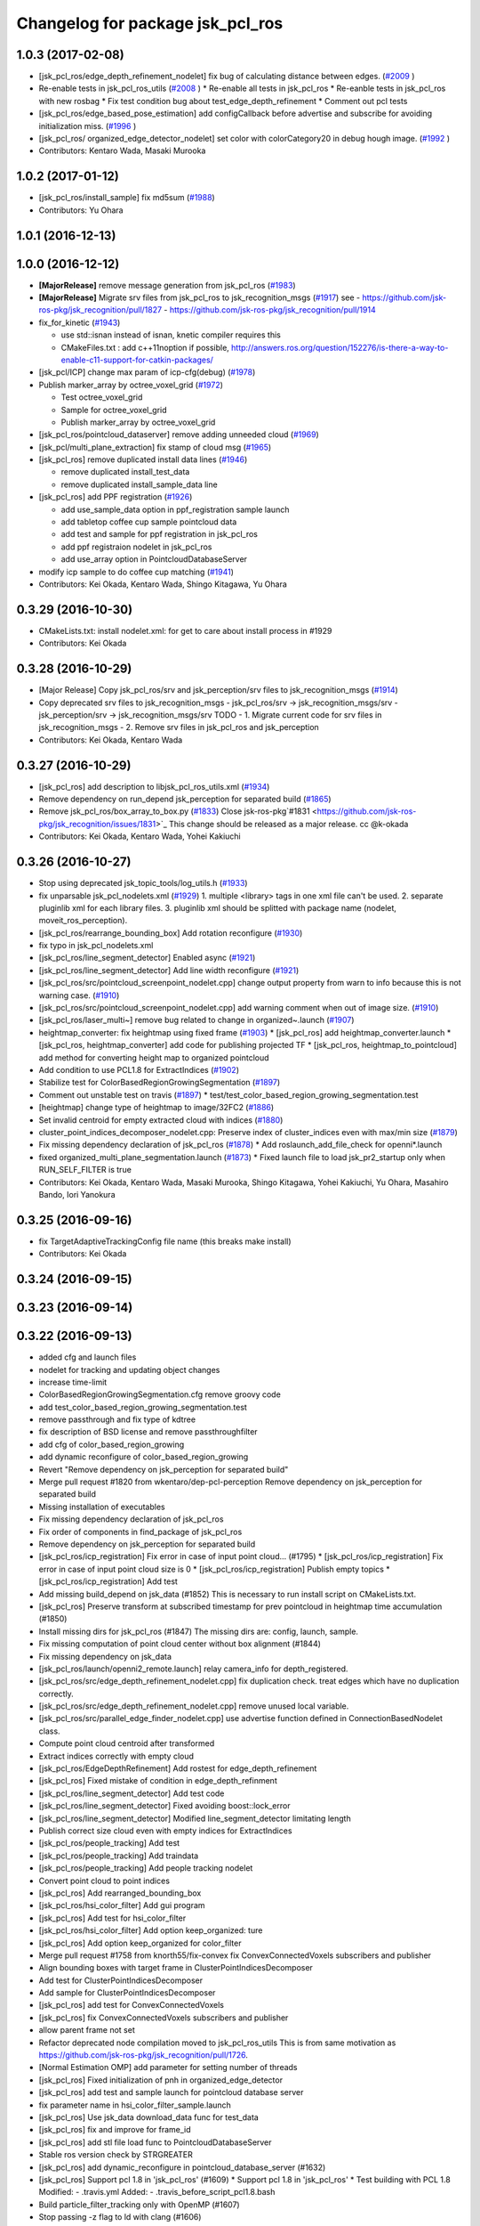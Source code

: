 ^^^^^^^^^^^^^^^^^^^^^^^^^^^^^^^^^
Changelog for package jsk_pcl_ros
^^^^^^^^^^^^^^^^^^^^^^^^^^^^^^^^^

1.0.3 (2017-02-08)
------------------
* [jsk_pcl_ros/edge_depth_refinement_nodelet] fix bug of calculating distance between edges.  (`#2009 <https://github.com/jsk-ros-pkg/jsk_recognition/issues/2009>`_ )
* Re-enable tests in jsk_pcl_ros_utils (`#2008 <https://github.com/jsk-ros-pkg/jsk_recognition/issues/2008>`_ )
  * Re-enable all tests in jsk_pcl_ros
  * Re-eanble tests in jsk_pcl_ros with new rosbag
  * Fix test condition bug about test_edge_depth_refinement
  * Comment out pcl tests
* [jsk_pcl_ros/edge_based_pose_estimation] add configCallback before advertise and subscribe for avoiding initialization miss. (`#1996 <https://github.com/jsk-ros-pkg/jsk_recognition/issues/1996>`_ )
* [jsk_pcl_ros/ organized_edge_detector_nodelet] set color with colorCategory20 in debug hough image. (`#1992 <https://github.com/jsk-ros-pkg/jsk_recognition/issues/1992>`_ )
* Contributors: Kentaro Wada, Masaki Murooka

1.0.2 (2017-01-12)
------------------
* [jsk_pcl_ros/install_sample] fix md5sum (`#1988 <https://github.com/jsk-ros-pkg/jsk_recognition/issues/1988>`_)
* Contributors: Yu Ohara

1.0.1 (2016-12-13)
------------------

1.0.0 (2016-12-12)
------------------
* **[MajorRelease]** remove message generation from jsk_pcl_ros (`#1983 <https://github.com/jsk-ros-pkg/jsk_recognition/pull/1983>`_)
* **[MajorRelease]** Migrate srv files from jsk_pcl_ros to jsk_recognition_msgs (`#1917 <https://github.com/jsk-ros-pkg/jsk_recognition/pull/1917>`_)
  see
  - https://github.com/jsk-ros-pkg/jsk_recognition/pull/1827
  - https://github.com/jsk-ros-pkg/jsk_recognition/pull/1914

* fix_for_kinetic (`#1943 <https://github.com/jsk-ros-pkg/jsk_recognition/pull/1943>`_)

  * use std::isnan instead of isnan, knetic compiler requires this
  * CMakeFiles.txt : add c++11noption if possible, http://answers.ros.org/question/152276/is-there-a-way-to-enable-c11-support-for-catkin-packages/

* [jsk_pcl/ICP] change max param of icp-cfg(debug) (`#1978 <https://github.com/jsk-ros-pkg/jsk_recognition/pull/1978>`_)
* Publish marker_array by octree_voxel_grid (`#1972 <https://github.com/jsk-ros-pkg/jsk_recognition/pull/1972>`_)

  * Test octree_voxel_grid
  * Sample for octree_voxel_grid
  * Publish marker_array by octree_voxel_grid

* [jsk_pcl_ros/pointcloud_dataserver] remove adding unneeded cloud (`#1969 <https://github.com/jsk-ros-pkg/jsk_recognition/pull/1969>`_)
* [jsk_pcl/multi_plane_extraction] fix stamp of cloud msg (`#1965 <https://github.com/jsk-ros-pkg/jsk_recognition/pull/1965>`_)
* [jsk_pcl_ros] remove duplicated install data lines (`#1946 <https://github.com/jsk-ros-pkg/jsk_recognition/pull/1946>`_)

  * remove duplicated install_test_data
  * remove duplicated install_sample_data line

* [jsk_pcl_ros] add PPF registration (`#1926 <https://github.com/jsk-ros-pkg/jsk_recognition/pull/1926>`_)

  * add use_sample_data option in ppf_registration sample launch
  * add tabletop coffee cup sample pointcloud data
  * add test and sample for ppf registration in jsk_pcl_ros
  * add ppf registraion nodelet in jsk_pcl_ros
  * add use_array option in PointcloudDatabaseServer

* modify icp sample to do coffee cup matching (`#1941 <https://github.com/jsk-ros-pkg/jsk_recognition/pull/1941>`_)
* Contributors: Kei Okada, Kentaro Wada, Shingo Kitagawa, Yu Ohara

0.3.29 (2016-10-30)
-------------------
* CMakeLists.txt: install nodelet.xml: for get to care about install process in #1929
* Contributors: Kei Okada

0.3.28 (2016-10-29)
-------------------
* [Major Release] Copy jsk_pcl_ros/srv and  jsk_perception/srv files to jsk_recognition_msgs (`#1914 <https://github.com/jsk-ros-pkg/jsk_recognition/issues/1914>`_)
* Copy deprecated srv files to jsk_recognition_msgs
  - jsk_pcl_ros/srv -> jsk_recognition_msgs/srv
  - jsk_perception/srv -> jsk_recognition_msgs/srv
  TODO
  - 1. Migrate current code for srv files in jsk_recognition_msgs
  - 2. Remove srv files in jsk_pcl_ros and jsk_perception
* Contributors: Kei Okada, Kentaro Wada

0.3.27 (2016-10-29)
-------------------
* [jsk_pcl_ros] add description to libjsk_pcl_ros_utils.xml (`#1934 <https://github.com/jsk-ros-pkg/jsk_recognition/issues/1934>`_)
* Remove dependency on run_depend jsk_perception for separated build (`#1865 <https://github.com/jsk-ros-pkg/jsk_recognition/issues/1865>`_)
* Remove jsk_pcl_ros/box_array_to_box.py (`#1833 <https://github.com/jsk-ros-pkg/jsk_recognition/issues/1833>`_)
  Close jsk-ros-pkg`#1831 <https://github.com/jsk-ros-pkg/jsk_recognition/issues/1831>`_
  This change should be released as a major release.
  cc @k-okada
* Contributors: Kei Okada, Kentaro Wada, Yohei Kakiuchi

0.3.26 (2016-10-27)
-------------------
* Stop using deprecated jsk_topic_tools/log_utils.h (`#1933 <https://github.com/jsk-ros-pkg/jsk_recognition/issues/1933>`_)
* fix unparsable jsk_pcl_nodelets.xml (`#1929 <https://github.com/jsk-ros-pkg/jsk_recognition/issues/1929>`_)
  1. multiple <library> tags in one xml file can't be used.
  2. separate pluginlib xml for each library files.
  3. pluginlib xml should be splitted with package name
  (nodelet, moveit_ros_perception).
* [jsk_pcl_ros/rearrange_bounding_box] Add rotation reconfigure (`#1930 <https://github.com/jsk-ros-pkg/jsk_recognition/issues/1930>`_)
* fix typo in jsk_pcl_nodelets.xml
* [jsk_pcl_ros/line_segment_detector] Enabled async (`#1921 <https://github.com/jsk-ros-pkg/jsk_recognition/issues/1921>`_)
* [jsk_pcl_ros/line_segment_detector] Add line width reconfigure (`#1921 <https://github.com/jsk-ros-pkg/jsk_recognition/issues/1921>`_)
* [jsk_pcl_ros/src/pointcloud_screenpoint_nodelet.cpp] change output property from warn to info because this is not warning case. (`#1910 <https://github.com/jsk-ros-pkg/jsk_recognition/issues/1910>`_)
* [jsk_pcl_ros/src/pointcloud_screenpoint_nodelet.cpp] add warning comment when out of image size. (`#1910 <https://github.com/jsk-ros-pkg/jsk_recognition/issues/1910>`_)
* [jsk_pcl_ros/laser_multi~] remove bug related to change in organized~.launch  (`#1907 <https://github.com/jsk-ros-pkg/jsk_recognition/issues/1907>`_)
* heightmap_converter: fix heightmap using fixed frame (`#1903 <https://github.com/jsk-ros-pkg/jsk_recognition/issues/1903>`_)
  * [jsk_pcl_ros] add heightmap_converter.launch
  * [jsk_pcl_ros, heightmap_converter] add code for publishing projected TF
  * [jsk_pcl_ros, heightmap_to_pointcloud] add method for converting height map to organized pointcloud

* Add condition to use PCL1.8 for ExtractIndices (`#1902 <https://github.com/jsk-ros-pkg/jsk_recognition/issues/1902>`_)
* Stabilize test for ColorBasedRegionGrowingSegmentation (`#1897 <https://github.com/jsk-ros-pkg/jsk_recognition/issues/1897>`_)
* Comment out unstable test on travis (`#1897 <https://github.com/jsk-ros-pkg/jsk_recognition/issues/1897>`_)
  * test/test_color_based_region_growing_segmentation.test

* [heightmap] change type of heightmap to image/32FC2 (`#1886 <https://github.com/jsk-ros-pkg/jsk_recognition/issues/1886>`_)
* Set invalid centroid for empty extracted cloud with indices (`#1880 <https://github.com/jsk-ros-pkg/jsk_recognition/issues/1880>`_)
* cluster_point_indices_decomposer_nodelet.cpp: Preserve index of cluster_indices even with max/min size (`#1879 <https://github.com/jsk-ros-pkg/jsk_recognition/issues/1879>`_)
* Fix missing dependency declaration of jsk_pcl_ros (`#1878 <https://github.com/jsk-ros-pkg/jsk_recognition/issues/1878>`_)
  * Add roslaunch_add_file_check for openni*.launch

* fixed organized_multi_plane_segmentation.launch (`#1873 <https://github.com/jsk-ros-pkg/jsk_recognition/issues/1873>`_)
  * Fixed launch file to load jsk_pr2_startup only when RUN_SELF_FILTER is true

* Contributors: Kei Okada, Kentaro Wada, Masaki Murooka, Shingo Kitagawa, Yohei Kakiuchi, Yu Ohara, Masahiro Bando, Iori Yanokura

0.3.25 (2016-09-16)
-------------------
* fix TargetAdaptiveTrackingConfig file name (this breaks make install)
* Contributors: Kei Okada

0.3.24 (2016-09-15)
-------------------

0.3.23 (2016-09-14)
-------------------

0.3.22 (2016-09-13)
-------------------
* added cfg and launch files
* nodelet for tracking and updating object changes
* increase time-limit
* ColorBasedRegionGrowingSegmentation.cfg remove groovy code
* add test_color_based_region_growing_segmentation.test
* remove passthrough and fix type of kdtree
* fix description of BSD license and remove passthroughfilter
* add cfg of color_based_region_growing
* add dynamic reconfigure of color_based_region_growing
* Revert "Remove dependency on jsk_perception for separated build"
* Merge pull request #1820 from wkentaro/dep-pcl-perception
  Remove dependency on jsk_perception for separated build
* Missing installation of executables
* Fix missing dependency declaration of jsk_pcl_ros
* Fix order of components in find_package of jsk_pcl_ros
* Remove dependency on jsk_perception for separated build
* [jsk_pcl_ros/icp_registration] Fix error in case of input point cloud… (#1795)
  * [jsk_pcl_ros/icp_registration] Fix error in case of input point cloud size is 0
  * [jsk_pcl_ros/icp_registration] Publish empty topics
  * [jsk_pcl_ros/icp_registration] Add test
* Add missing build_depend on jsk_data (#1852)
  This is necessary to run install script on CMakeLists.txt.
* [jsk_pcl_ros] Preserve transform at subscribed timestamp for prev pointcloud in heightmap time accumulation (#1850)
* Install missing dirs for jsk_pcl_ros (#1847)
  The missing dirs are: config, launch, sample.
* Fix missing computation of point cloud center without box alignment (#1844)
* Fix missing dependency on jsk_data
* [jsk_pcl_ros/launch/openni2_remote.launch] relay camera_info for depth_registered.
* [jsk_pcl_ros/src/edge_depth_refinement_nodelet.cpp] fix duplication check. treat edges which have no duplication correctly.
* [jsk_pcl_ros/src/edge_depth_refinement_nodelet.cpp] remove unused local variable.
* [jsk_pcl_ros/src/parallel_edge_finder_nodelet.cpp] use advertise function defined in ConnectionBasedNodelet class.
* Compute point cloud centroid after transformed
* Extract indices correctly with empty cloud
* [jsk_pcl_ros/EdgeDepthRefinement] Add rostest for edge_depth_refinement
* [jsk_pcl_ros] Fixed mistake of condition in edge_depth_refinment
* [jsk_pcl_ros/line_segment_detector] Add test code
* [jsk_pcl_ros/line_segment_detector] Fixed avoiding boost::lock_error
* [jsk_pcl_ros/line_segment_detector] Modified line_segment_detector limitating length
* Publish correct size cloud even with empty indices for ExtractIndices
* [jsk_pcl_ros/people_tracking] Add test
* [jsk_pcl_ros/people_tracking] Add traindata
* [jsk_pcl_ros/people_tracking] Add people tracking nodelet
* Convert point cloud to point indices
* [jsk_pcl_ros] Add rearranged_bounding_box
* [jsk_pcl_ros/hsi_color_filter] Add gui program
* [jsk_pcl_ros] Add test for hsi_color_filter
* [jsk_pcl_ros/hsi_color_filter] Add option keep_organized: ture
* [jsk_pcl_ros] Add option keep_organized for color_filter
* Merge pull request #1758 from knorth55/fix-convex
  fix ConvexConnectedVoxels subscribers and publisher
* Align bounding boxes with target frame in ClusterPointIndicesDecomposer
* Add test for ClusterPointIndicesDecomposer
* Add sample for ClusterPointIndicesDecomposer
* [jsk_pcl_ros] add test for ConvexConnectedVoxels
* [jsk_pcl_ros] fix ConvexConnectedVoxels subscribers and publisher
* allow parent frame not set
* Refactor deprecated node compilation moved to jsk_pcl_ros_utils
  This is from same motivation as https://github.com/jsk-ros-pkg/jsk_recognition/pull/1726.
* [Normal Estimation OMP] add parameter for setting number of threads
* [jsk_pcl_ros] Fixed initialization of pnh in organized_edge_detector
* [jsk_pcl_ros] add test and sample launch for pointcloud database server
* fix parameter name in hsi_color_filter_sample.launch
* [jsk_pcl_ros] Use jsk_data download_data func for test_data
* [jsk_pcl_ros] fix and improve for frame_id
* [jsk_pcl_ros] add stl file load func to PointcloudDatabaseServer
* Stable ros version check by STRGREATER
* [jsk_pcl_ros] add dynamic_reconfigure in pointcloud_database_server (#1632)
* [jsk_pcl_ros] Support pcl 1.8 in 'jsk_pcl_ros' (#1609)
  * Support pcl 1.8 in 'jsk_pcl_ros'
  * Test building with PCL 1.8
  Modified:
  - .travis.yml
  Added:
  - .travis_before_script_pcl1.8.bash
* Build particle_filter_tracking only with OpenMP (#1607)
* Stop passing -z flag to ld with clang (#1606)
* Add boost namespace as boost::tie (#1608)
* Contributors: Iori Kumagai, Kei Okada, Kentaro Wada, Masaki Murooka, Satoshi Otsubo, Shingo Kitagawa, Yohei Kakiuchi, Yu Ohara, Hitoshi Kamada, Krishneel Chaudhary, Iori Yanokura, Yusuke Oshiro

0.3.21 (2016-04-15)
-------------------
* CMakeLists.txt: we do not have node_scripts/ (#1587)
* Contributors: Kei Okada

0.3.20 (2016-04-14)
-------------------
* [jsk_pcl_ros] add jsk_pcl version of tabletop_object_detector launch/config (`#1585 <https://github.com/jsk-ros-pkg/jsk_recognition/issues/1585>`_)
  * [jsk_pcl_ros_utils/jsk_pcl_nodelets.xml] fix: pcl class name typo of CloudOnPlane
  * [jsk_pcl_ros/sample/tabletop_object_detector.launch] add jsk version of tabletop_object_detector
* [jsk_pcl_ros] Support bilateral filtering in HeightmapMorphologicalFiltering (`#1564 <https://github.com/jsk-ros-pkg/jsk_recognition/issues/1564>`_)
* Install python executables
* Contributors: Yuki Furuta, Kentaro Wada, Ryohei Ueda

0.3.19 (2016-03-22)
-------------------

0.3.18 (2016-03-21)
-------------------
* [jsk_pcl_ros/launch,scripts] add launch and script to generate the pointcloud cluster of objects.
* Contributors: Masaki Murooka

0.3.17 (2016-03-20)
-------------------
* remove dynamic_reconfigure.parameter_generator, which only used for rosbuild
* [jsk_pcl_ros/kinfu]add cfg for change kinfu params
* [kinfu]add srv for save mesh
* [kinfu] add initialization when icp is lost
* [jsk_pck_ros] add options not pub tf
* [jsk_pcl_ros/CMakeLists.txt] fix link libraries when building kinfu.
* Contributors: Kei Okada, Masaki Murooka, Yu Ohara

0.3.16 (2016-02-11)
-------------------
* [jsk_pcl_ros/CMakeLists.txt] call one of find_package or pkg_check_modules for robot_self_filter.
* Contributors: Masaki Murooka

0.3.15 (2016-02-09)
-------------------

0.3.14 (2016-02-04)
-------------------
* add me to maintainer to get jenkins notification
* remove code for groovy, ml_classifier is only available on hydro
* [jsk_pcl_ros] ClusterPointIndicesDecomposer with max/min size
  Modified:
  - jsk_pcl_ros/CMakeLists.txt
  - jsk_pcl_ros/include/jsk_pcl_ros/cluster_point_indices_decomposer.h
  - jsk_pcl_ros/src/cluster_point_indices_decomposer_nodelet.cpp
  Added:
  - jsk_pcl_ros/cfg/ClusterPointIndicesDecomposer.cfg
* List missing PointIndicesToMaskImage as nodelet
  this node is moved to jsk_pcl_ros_utils
  but this is necessary for compatibility.
  Modified:
  - jsk_pcl_ros/jsk_pcl_nodelets.xml
* [jsk_pcl_ros] Simplify test case of ExtractIndices.
  Do not depends on test data, just create dummy data in code on the fly.
* [jsk_pcl_ros/ClusterPointIndicesDecomposer] Publish centroid pose_array
  Modified:
  - jsk_pcl_ros/include/jsk_pcl_ros/cluster_point_indices_decomposer.h
  - jsk_pcl_ros/src/cluster_point_indices_decomposer_nodelet.cpp
* [jsk_pcl_ros] Publish current tracking status (running or idle)
  from particle_fitler_tracking.
  And add some scripts to visualize them.
* [jsk_pcl_ros] Automatically detect point type in OctreeVoxelGrid
  Modified:
  - doc/jsk_pcl_ros/nodes/octree_voxel_grid.md
  - jsk_pcl_ros/cfg/OctreeVoxelGrid.cfg
  - jsk_pcl_ros/include/jsk_pcl_ros/octree_voxel_grid.h
  - jsk_pcl_ros/src/octree_voxel_grid_nodelet.cpp
  - jsk_recognition_utils/include/jsk_recognition_utils/pcl_ros_util.h
  - jsk_recognition_utils/src/pcl_ros_util.cpp
* [jsk_pcl_ros] Fix indent of linemod_nodelet.cpp
  Modified:
  - jsk_pcl_ros/src/linemod_nodelet.cpp
* [jsk_pcl_ros] Update PlaneSupportedCuboidEstimator to find
  door handle
  Modified:
  - doc/jsk_pcl_ros/nodes/plane_supported_cuboid_estimator.md
  - jsk_pcl_ros/cfg/PlaneSupportedCuboidEstimator.cfg
  - jsk_pcl_ros/include/jsk_pcl_ros/plane_supported_cuboid_estimator.h
  - jsk_pcl_ros/launch/door_handle_detection.launch
  - jsk_pcl_ros/src/plane_supported_cuboid_estimator_nodelet.cpp
* [jsk_pcl_ros] Use jsk_pcl_ros_utils namespace instead of jsk_pcl_ros namespace for jsk_pcl_ros_utils nodelets
* [jsk_pcl_ros/OctreeVoxelGrid] Support coloring marker
  in x and y axis values
* [jsk_pcl_ros] Fix AttentionClipper SEGV by not calling
  publishBoundingBox from camera info callback
* [jsk_pcl_ros/OctreeChangeDetection] Add paper information
* [jsk_pcl_ros] Add new feature to skip tracking according to
  background substraction.
  Sample launch is tabletop_tracking.launch
  Now particle_filter_tracking can skip tracking when object looks stable
  and difference pointcloud (which should be computed by
  octree_change_detector)
  are far from target object.
* [jsk_pcl_ros] Untabify particle_fitler_tracking.h
* [jsk_pcl_ros] Fix euclidean segmentation for empty input.
  If input pointcloud is empty, publish empty result.
* [jsk_pcl_ros] Add marker_color_alpha parameter to change
  octree marker alpha
* [jsk_pcl_ros] Update octree_change_detector.launch by removing
  nodelet manager and machine tag
* Merge pull request #1469 from wkentaro/add-on-init-post-process
  [jsk_pcl_ros] Add onInitPostProcess
* [jsk_pcl_ros] use <arg> to pass input point cloud
* [jsk_pcl_ros] Add onInitPostProcess
  Modified:
  - jsk_pcl_ros/src/add_color_from_image_nodelet.cpp
  - jsk_pcl_ros/src/attention_clipper_nodelet.cpp
  - jsk_pcl_ros/src/bilateral_filter_nodelet.cpp
  - jsk_pcl_ros/src/border_estimator_nodelet.cpp
  - jsk_pcl_ros/src/bounding_box_filter_nodelet.cpp
  - jsk_pcl_ros/src/boundingbox_occlusion_rejector_nodelet.cpp
  - jsk_pcl_ros/src/capture_stereo_synchronizer_nodelet.cpp
  - jsk_pcl_ros/src/cluster_point_indices_decomposer_nodelet.cpp
  - jsk_pcl_ros/src/collision_detector_nodelet.cpp
  - jsk_pcl_ros/src/color_histogram_matcher_nodelet.cpp
  - jsk_pcl_ros/src/colorize_random_points_RF_nodelet.cpp
  - jsk_pcl_ros/src/convex_connected_voxels_nodelet.cpp
  - jsk_pcl_ros/src/depth_calibration_nodelet.cpp
  - jsk_pcl_ros/src/depth_image_creator_nodelet.cpp
  - jsk_pcl_ros/src/edge_depth_refinement_nodelet.cpp
  - jsk_pcl_ros/src/edgebased_cube_finder_nodelet.cpp
  - jsk_pcl_ros/src/environment_plane_modeling_nodelet.cpp
  - jsk_pcl_ros/src/euclidean_cluster_extraction_nodelet.cpp
  - jsk_pcl_ros/src/extract_cuboid_particles_top_n_nodelet.cpp
  - jsk_pcl_ros/src/extract_indices_nodelet.cpp
  - jsk_pcl_ros/src/feature_registration_nodelet.cpp
  - jsk_pcl_ros/src/find_object_on_plane_nodelet.cpp
  - jsk_pcl_ros/src/fisheye_sphere_publisher_nodelet.cpp
  - jsk_pcl_ros/src/geometric_consistency_grouping_nodelet.cpp
  - jsk_pcl_ros/src/grid_sampler_nodelet.cpp
  - jsk_pcl_ros/src/handle_estimator_nodelet.cpp
  - jsk_pcl_ros/src/heightmap_converter_nodelet.cpp
  - jsk_pcl_ros/src/heightmap_morphological_filtering_nodelet.cpp
  - jsk_pcl_ros/src/heightmap_time_accumulation_nodelet.cpp
  - jsk_pcl_ros/src/heightmap_to_pointcloud_nodelet.cpp
  - jsk_pcl_ros/src/hinted_handle_estimator_nodelet.cpp
  - jsk_pcl_ros/src/hinted_plane_detector_nodelet.cpp
  - jsk_pcl_ros/src/hinted_stick_finder_nodelet.cpp
  - jsk_pcl_ros/src/icp_registration_nodelet.cpp
  - jsk_pcl_ros/src/incremental_model_registration_nodelet.cpp
  - jsk_pcl_ros/src/interactive_cuboid_likelihood_nodelet.cpp
  - jsk_pcl_ros/src/intermittent_image_annotator_nodelet.cpp
  - jsk_pcl_ros/src/joint_state_static_filter_nodelet.cpp
  - jsk_pcl_ros/src/keypoints_publisher_nodelet.cpp
  - jsk_pcl_ros/src/kinfu_nodelet.cpp
  - jsk_pcl_ros/src/line_segment_collector_nodelet.cpp
  - jsk_pcl_ros/src/line_segment_detector_nodelet.cpp
  - jsk_pcl_ros/src/mask_image_cluster_filter_nodelet.cpp
  - jsk_pcl_ros/src/moving_least_square_smoothing_nodelet.cpp
  - jsk_pcl_ros/src/multi_plane_sac_segmentation_nodelet.cpp
  - jsk_pcl_ros/src/normal_direction_filter_nodelet.cpp
  - jsk_pcl_ros/src/normal_estimation_integral_image_nodelet.cpp
  - jsk_pcl_ros/src/normal_estimation_omp_nodelet.cpp
  - jsk_pcl_ros/src/octomap_server_contact_nodelet.cpp
  - jsk_pcl_ros/src/octree_change_publisher_nodelet.cpp
  - jsk_pcl_ros/src/octree_voxel_grid_nodelet.cpp
  - jsk_pcl_ros/src/organize_pointcloud_nodelet.cpp
  - jsk_pcl_ros/src/organized_edge_detector_nodelet.cpp
  - jsk_pcl_ros/src/organized_multi_plane_segmentation_nodelet.cpp
  - jsk_pcl_ros/src/organized_pass_through_nodelet.cpp
  - jsk_pcl_ros/src/organized_pointcloud_to_point_indices_nodelet.cpp
  - jsk_pcl_ros/src/parallel_edge_finder_nodelet.cpp
  - jsk_pcl_ros/src/particle_filter_tracking_nodelet.cpp
  - jsk_pcl_ros/src/plane_supported_cuboid_estimator_nodelet.cpp
  - jsk_pcl_ros/src/pointcloud_localization_nodelet.cpp
  - jsk_pcl_ros/src/region_growing_multiple_plane_segmentation_nodelet.cpp
  - jsk_pcl_ros/src/region_growing_segmentation_nodelet.cpp
  - jsk_pcl_ros/src/resize_points_publisher_nodelet.cpp
  - jsk_pcl_ros/src/roi_clipper_nodelet.cpp
  - jsk_pcl_ros/src/selected_cluster_publisher_nodelet.cpp
  - jsk_pcl_ros/src/snapit_nodelet.cpp
  - jsk_pcl_ros/src/supervoxel_segmentation_nodelet.cpp
  - jsk_pcl_ros/src/tilt_laser_listener_nodelet.cpp
  - jsk_pcl_ros/src/torus_finder_nodelet.cpp
  - jsk_pcl_ros/src/uniform_sampling_nodelet.cpp
  - jsk_pcl_ros/src/voxel_grid_downsample_decoder_nodelet.cpp
  - jsk_pcl_ros/src/voxel_grid_downsample_manager_nodelet.cpp
  - jsk_pcl_ros/src/voxel_grid_large_scale_nodelet.cpp
* [jsk_pcl_ros] Support approximate sync and queue_size configuration
  Modified:
  - jsk_pcl_ros/include/jsk_pcl_ros/cluster_point_indices_decomposer.h
  - jsk_pcl_ros/src/cluster_point_indices_decomposer_nodelet.cpp
* [jsk_pcl_ros] Do not create tf::TransformBroadcaster in ClusterPointIndideceDecomposer
  if not necessary
  Modified:
  - jsk_pcl_ros/include/jsk_pcl_ros/cluster_point_indices_decomposer.h
  - jsk_pcl_ros/src/cluster_point_indices_decomposer_nodelet.cpp
* [jsk_pcl_ros] Init icp after advertise all the topics
  Modified:
  - jsk_pcl_ros/include/jsk_pcl_ros/icp_registration.h
  - jsk_pcl_ros/src/icp_registration_nodelet.cpp
  - jsk_pcl_ros/src/torus_finder_nodelet.cpp
* [jsk_pcl_ros] Fix to wait for initialization until start recognition in TorusFinder
  Modified:
  - jsk_pcl_ros/include/jsk_pcl_ros/torus_finder.h
  - jsk_pcl_ros/src/octree_voxel_grid_nodelet.cpp
* [jsk_pcl_ros] Publish current resolution of octree
  Modified:
  - doc/jsk_pcl_ros/nodes/octree_voxel_grid.md
  - jsk_pcl_ros/include/jsk_pcl_ros/octree_voxel_grid.h
* [jsk_pcl_ros] Better test names
  Modified:
  - jsk_pcl_ros/test/test_attention_clipper.test
  - jsk_pcl_ros/test/test_extract_indices.test
* [jsk_pcl_ros] Add ~marker_color to OctreeVoxelGrid
  Modified:
  - doc/jsk_pcl_ros/nodes/octree_voxel_grid.md
  - jsk_pcl_ros/cfg/OctreeVoxelGrid.cfg
  - jsk_pcl_ros/include/jsk_pcl_ros/octree_voxel_grid.h
  - jsk_pcl_ros/src/octree_voxel_grid_nodelet.cpp
* [jsk_pcl_ros] Publish computation time in icp_registration and torus_finder
  Modified:
  - doc/jsk_pcl_ros/nodes/icp_registration.md
  - doc/jsk_pcl_ros/nodes/torus_f_inder.md
  - jsk_pcl_ros/include/jsk_pcl_ros/icp_registration.h
  - jsk_pcl_ros/include/jsk_pcl_ros/torus_finder.h
  - jsk_pcl_ros/src/icp_registration_nodelet.cpp
  - jsk_pcl_ros/src/torus_finder_nodelet.cpp
  - jsk_recognition_utils/include/jsk_recognition_utils/time_util.h
* [jsk_pcl_ros/OctreeVoxelGrid] Relay original pointcloud if ~resolution=0
  Modified:
  - doc/jsk_pcl_ros/nodes/octree_voxel_grid.md
  - jsk_pcl_ros/src/octree_voxel_grid_nodelet.cpp
* [jsk_pcl_ros] Add ~point_type parameter to octree voxel grid
  Modified:
  - doc/jsk_pcl_ros/nodes/octree_voxel_grid.md
  - jsk_pcl_ros/cfg/OctreeVoxelGrid.cfg
  - jsk_pcl_ros/include/jsk_pcl_ros/octree_voxel_grid.h
  - jsk_pcl_ros/src/octree_voxel_grid_nodelet.cpp
* [jsk_pcl_ros] Support offset specifying by geometry_msgs/PoseStamped in ICPRegistration
  Modified:
  - doc/index.rst
  - doc/jsk_pcl_ros/nodes/icp_registration.md
  - jsk_pcl_ros/include/jsk_pcl_ros/icp_registration.h
  - jsk_pcl_ros/src/icp_registration_nodelet.cpp
  - jsk_pcl_ros_utils/CMakeLists.txt
  - jsk_pcl_ros_utils/jsk_pcl_nodelets.xml
  Added:
  - doc/jsk_pcl_ros_utils/index.rst
  - doc/jsk_pcl_ros_utils/nodes/pointcloud_relative_form_pose_stamped.md
  - jsk_pcl_ros_utils/include/jsk_pcl_ros_utils/pointcloud_relative_from_pose_stamped.h
  - jsk_pcl_ros_utils/src/pointcloud_relative_from_pose_stamped_nodelet.cpp
* [jsk_pcl_ros] More useful message in extract_top_polygon_likelihood.py
  Modified:
  - jsk_pcl_ros/scripts/extract_top_polygon_likelihood.py
* [jsk_pcl_ros -> jsk_pcl_ros_utils] Left migration of PointIndicesToMaskImage
  Modified:
  jsk_pcl_ros/jsk_pcl_nodelets.xml
  jsk_pcl_ros_utils/jsk_pcl_nodelets.xml
* Merge pull request #1426 from wkentaro/merge-sklearn-to-jsk-perception
  Merge sklearn to jsk_perception
* [jsk_pcl_ros] Do not call callback until initialization done
  Modified:
  - jsk_pcl_ros/include/jsk_pcl_ros/region_growing_multiple_plane_segmentation.h
  - jsk_pcl_ros/include/jsk_pcl_ros/torus_finder.h
  - jsk_pcl_ros/src/region_growing_multiple_plane_segmentation_nodelet.cpp
  - jsk_pcl_ros/src/torus_finder_nodelet.cpp
* [jsk_pcl_ros/MultiPlaneExtraction] Call onInitPostProcess
  Modified:
  - jsk_pcl_ros/src/multi_plane_extraction_nodelet.cpp
* [jsk_pcl_ros] Option keep_organized as dynamic parameter
  Modified:
  - jsk_pcl_ros/cfg/MultiPlaneExtraction.cfg
  - jsk_pcl_ros/src/multi_plane_extraction_nodelet.cpp
* [jsk_pcl_ros/MultiPlaneExtraction] Add option keep_organized: true
  Modified:
  - jsk_pcl_ros/include/jsk_pcl_ros/multi_plane_extraction.h
  - jsk_pcl_ros/src/multi_plane_extraction_nodelet.cpp
* [jsk_pcl_ros] Add dynamic_reconfigure API to extract_top_polygon_likelihood.py
  Modified:
  - jsk_pcl_ros/CMakeLists.txt
  - jsk_pcl_ros/scripts/extract_top_polygon_likelihood.py
  Added:
  - jsk_pcl_ros/cfg/ExtractTopPolygonLikelihood.cfg
* [jsk_pcl_ros] Rational test_name for euclidean_clustering
  Modified:
  - jsk_pcl_ros/test/test_euclidean_segmentation.test
* Merge sklearn to jsk_perception
  Modified:
  jsk_pcl_ros/CMakeLists.txt
  jsk_pcl_ros/package.xml
  jsk_perception/package.xml
  Added:
  jsk_perception/node_scripts/random_forest_server.py
  jsk_perception/sample/random_forest_client_sample.py
  jsk_perception/sample/random_forest_sample.launch
  jsk_perception/sample/random_forest_sample_data_x.txt
  jsk_perception/sample/random_forest_sample_data_y.txt
* Contributors: Eisoku Kuroiwa, Kei Okada, Kentaro Wada, Ryohei Ueda, Iori Kumagai

0.3.13 (2015-12-19)
-------------------
* [jsk_pcl_ros] Longer timelimit
* [jsk_pcl_ros] jsk_pcl_ros::SetPointCloud2 -> jsk_recognition_msgs::SetPointCloud2
* Contributors: Ryohei Ueda

0.3.12 (2015-12-19)
-------------------
* [jsk_pcl_ros_utils] Introduce new package called jsk_pcl_ros_utils
  in order to speed-up compilation of jsk_pcl_ros
* Merge remote-tracking branch 'refs/remotes/garaemon/not-use-deprecated-headers' into refine-jsk-pcl-ros-util
* [jsk_pcl_ros] move several nodelets to libjsk_pcl_ros_utils
* [jsk_pcl_ros] Extract after copy in installing test data
  Modified:
  - jsk_pcl_ros/scripts/install_test_data.py
* Merge remote-tracking branch 'refs/remotes/origin/master' into not-use-deprecated-headers
  Conflicts:
  jsk_pcl_ros/include/jsk_pcl_ros/polygon_array_unwrapper.h
  jsk_pcl_ros/include/jsk_pcl_ros/polygon_array_wrapper.h
* [jsk_pcl_ros] Do not use deprecated utility headers
  see `#1430 <https://github.com/jsk-ros-pkg/jsk_recognition/issues/1430>`_
* Contributors: Kentaro Wada, Ryohei Ueda

0.3.11 (2015-12-18)
-------------------
* [jsk_pcl_ros] Do not include pcl headers in polygon_array_wrapper and polygon_array_unwrapper
* [jsk_pcl_ros] Remove ccache prefix
* [jsk_pcl_ros] Cache test_data to ROS home
  Modified:
  jsk_pcl_ros/scripts/install_test_data.py
* [jsk_pcl_ros] Remove build_check.cpp.in
* Contributors: Kentaro Wada, Ryohei Ueda

0.3.10 (2015-12-17)
-------------------
* [jsk_pcl_ros] Check md5 hash to check the test_data is latest
  For https://github.com/jsk-ros-pkg/jsk_recognition/issues/1413
  TODO: How to cache the test_data on jenkins/travis?
  Modified:
  jsk_pcl_ros/CMakeLists.txt
  Added:
  jsk_pcl_ros/scripts/install_test_data.py
* [jsk_pcl_ros] Quiet rosbag decompress and echo start/end
  Modified:
  jsk_pcl_ros/scripts/install_test_data.sh
* [jsk_pcl_ros] Download test_data with quiet mode
* [jsk_pcl_ros] Add script to extract one polygon which has the
  best likelihood field
  Added:
  jsk_pcl_ros/scripts/extract_top_polygon_likelihood.py
* [jsk_pcl_ros] Add launch file for valve detection without User Interaction
  Added:
  jsk_pcl_ros/config/drc_box_color.yaml
  jsk_pcl_ros/launch/valve_detection.launch
* [jsk_pcl_ros] Check header.frame_id before resolving 3-D spacially
  Modified:
  jsk_pcl_ros/src/multi_plane_extraction_nodelet.cpp
  jsk_perception/src/polygon_array_color_histogram.cpp
  jsk_recognition_utils/include/jsk_recognition_utils/pcl_ros_util.h
  jsk_recognition_utils/src/pcl_ros_util.cpp
* [jsk_pcl_ros] Set VerbosityLevel to ALWAYS to ignore error message
  of RANSAC in PlaneConcatenator
* [jsk_pcl_ros] More larger number of iteration in TorusFinder.
  And set pcl verbosity level to WARN.
* [jsk_pcl_ros] Add ~min_area and ~max_area to PlaneConcatenator
* Contributors: Kentaro Wada, Ryohei Ueda

0.3.9 (2015-12-14)
------------------
* [jsk_pcl_ros] Remove cuboid_parameter.cfg and add
  InteractiveCuboidLikelihood.cfg and PlaneSupportedCuboidEstimator.cfg.
  This commit give up to re-use definition of dynamic_reconfigure because
  generate_dynamic_reconfigure_options automatically install cpp files
  estimated from cfg files.
  closes https://github.com/jsk-ros-pkg/jsk_recognition/issues/1401
* [jsk_pcl_ros] Add PoygonArrayUnwrapper
* [jsk_pcl_ros] Do not compile nodelets depending on ml_classifiers
  if it is not found.
  see `#1348 <https://github.com/jsk-ros-pkg/jsk_recognition/issues/1348>`_
* [jsk_pcl_ros] Fix flipped negative\_ of ExtractIndices (bugfix)
  I mistakenly take it as opposite negative and non negative.
  I will send PR to pcl also.
* [jsk_recognition_utils] Better API to measure and publish computation time
* [jsk_pcl_ros/TorusFinder] Publish failure information to other topics
  to keep comapatiblity
* Contributors: Kentaro Wada, Ryohei Ueda

0.3.8 (2015-12-08)
------------------
* [jsk_pcl_ros] Remove lisp-style comments
* [jsk_pcl_ros] Add Failure flag to Torus message
* [jsk_pcl_ros] Remove unused codes
* [jsk_pcl_ros] Make test for euclidean segmentation reliable
* [jsk_pcl_ros] Make test for euclidean segmentation reliable
* [jsk_pcl_ros] Add jsk_tools as test_depend
* [jsk_pcl_ros/organized_multi_plane_segmentation.launch] Remove rqt_robot_monitor
* [jsk_pcl_ros] Use patched ExtractIndices on pcl
  Closes https://github.com/jsk-ros-pkg/jsk_recognition/issues/1337
* Use pcl::PointCloud2 for various Point types
  Closes `#1304 <https://github.com/jsk-ros-pkg/jsk_recognition/issues/1304>`_
* Use ccache if installed to make it fast to generate object file
* [jsk_pcl_ros] Make test for euclidean segmentation reliable
* [jsk_pcl_ros/ParticleFilterTracking] Publish RMS error of distance and angle
* [jsk_pcl_ros/ParticleFilterTracking] Do not use pcl_ros::PCLNodelet
  in order to remove dependency to tf if possible
* [jsk_pcl_ros/ParticleFilterTracking] Measure computation time
* [jsk_recognition_utils, jsk_pcl_ros] Measure time to compute
  NormalEstimationOMP and RegionGriwongMultiplePlaneSegmentation.
  Add utility class to measure time: jsk_recognition_utils::WallDurationTimer
* [jsk_pcl_ros] Remove no need image files
* [jsk_pcl_ros/launch/hsi_color_filter.launch] Add suffix for manager name to enable multiple hsi_color_filter.launch. Previously, manager name conflict occurred.
* fix the ros message package in test_contact_sensor.py
* use shared ptr for self_mask instance.
* [jsk_pcl_ros] ExtractIndices keep_organized test
* Revert "Use pcl::PointCloud2 for various Point types"
  This reverts commit dc615cb15ea16beb7a95b7f5b472e57611890a37.
* merge origin/master
* fix coding style.
* use OctreePointCloud function instead of OctreePointCloudCompression.
* use VoxelGrid filter to remove duplicate cloud outputed from octree compression.
* publish OctreeVoxelGrid as marker.
* introduce dynamic reconfigure into OctreeVoxelGrid to set resolution.
* add sample launch file of octree_voxel_grid.
* add octree_voxel_grid nodelet.
* Contributors: Kentaro Wada, Ryohei Ueda, Shunichi Nozawa, Masaki Murooka

0.3.7 (2015-11-19)
------------------
* [jsk_pcl_ros] Test attention_clipper by rostest
* [jsk_pcl_ros] Run test only on indigo
  Because of unreleased topic_tools/transform
* [jsk_pcl_ros] Download test data while catkin run_tests
* [jsk_pcl_ros] Test AttentionClipper with bagfile
* Use gcc -z defs to check undefined symbols in shared
  objects (jsk_recognitoin_utils, jsk_pcl_ros, jsk_perception).
  build_check.cpp cannot run on the environment using  multiple processes
  because of invoking libjsk_pcl_ros.so link.
* [jsk_pcl_ros] Add VoxelGridLargeScale
* Merge pull request `#1297 <https://github.com/jsk-ros-pkg/jsk_recognition/issues/1297>`_ from mmurooka/collision-detector-nodelet
  [jsk_pcl_ros] Make CollisionDetector nodelet
* Use pcl::PointCloud2 for various Point types
  Closes `#1304 <https://github.com/jsk-ros-pkg/jsk_recognition/issues/1304>`_
* 1.7.1 does not contain organized_edge_detector
  see https://github.com/jsk-ros-pkg/jsk_recognition/pull/245#issuecomment-153711241
* fix coding style of collision_detector_nodelet.cpp
* add mutex lock in CollisionDetector
* fix launch file to use nodelet.
* fix minor bug about robot_self_filter headers in build check.
* make collsion_detector nodelet.
* Merge pull request `#1276 <https://github.com/jsk-ros-pkg/jsk_recognition/issues/1276>`_ from mmurooka/add-octomap-contact
  [jsk_pcl_ros] Add octomap contact
* run OctomapServerContact nodelet in sample launch file.
* exclude OctomapServerContact class from build check because this class is not compiled when robot_self_filter is not found.
* change octomap_server_contact as nodelet.
* Merge pull request `#1278 <https://github.com/jsk-ros-pkg/jsk_recognition/issues/1278>`_ from aginika/add-octree-change-publlisher-cfg
  [jsk_pcl_ros] add cfg for OctreeChangePublisher
* Merge remote-tracking branch 'origin/master' into foot-likelihood
* add sample launch file and document of pointcloud_to_stl
* [jsk_pcl_ros] Initialize transformed_pose_list\_ in callback
  This fixes debug box pose which won't change on rviz.
* [jsk_pcl_ros] Add PolygonArrayFootAngleLikelihood
* delete unused servie in pointcloud_to_stl.
* use specified filename in pointcloud_to_stl.
* remove moveit_ros_perception from catkin component in CMakeList.txt.
* [jsk_pcl_ros/PolygonArrayAngleLikelihood] Add ~axis paraemter to specify reference
  axis
* add samples for octomap_server_contact
* add octomap server sources and add dependency for that.
* [jsk_pcl_ros] add cfg for OctreeChangePublisher
* Merge pull request `#1213 <https://github.com/jsk-ros-pkg/jsk_recognition/issues/1213>`_ from mmurooka/add-collision-detector
  [jsk_pcl_ros] Add collision detector
* [jsk_pcl_ros] Publish transformed bounding box array
* [jsk_pcl_ros] Do not use transformPointCloud and fix order of tf transformation
  Closes https://github.com/jsk-ros-pkg/jsk_recognition/pull/1273
* do not compile collision_detector when robot_self_filter is not found
* [jsk_pcl_ros]commit for prevventing rounding error
* use robot_self_filter package for self_mask instead of pr2_navigation_self_filter.
* [jsk_pcl_ros] Remove unused arguments
* [jsk_pcl_ros] Fix ns for throttle and resizer in stereo pipeline
* [jsk_pcl_ros] Rename multisense stereo nodes in nodelet to distinguish image_rect and image_rect_color
* [jsk_pcl_ros] Separate nodes and rosparam for using same manager with RUN_MANAGER=false
* [jsk_tilt_laser] Separate resume resize_1_8 points
* [jsk_tilt_laser] Separate camera stereo image pipeline
* [jsk_pcl_ros] Add launch for multi resolution image not only left camera
* move normal estimation position
* [jsk_pck_ros] change name of laser
* reuse codes in organized_multi_plane_segmentation
* [jsk_pcl_ros] Add sample launch to detect door handle by PlaneSupportedCuboidEstimator
* [jsk_pcl_ros/PlaneSupportedCuboidEstimator] Fix axis to compute angular likelihood tu supported plane
* [jsk_pcl_ros/InteractiveCuboidLikelihood] Add ~init_pos and  ~init_rot parameter
* [jsk_pcl_ros/PlaneSupportedCuboidParameter] Fix inlier likelihood computation
* [jsk_pcl_ros] Add use_inside_points_distance_zero parameter to PlaneSupportedCuboidEstimator
* [jsk_pcl_ros/ClusterPointIndicesDecomposer] Publish indices which are
  not included in input indices
* [jsk_pcl_ros] Remove InteractiveCuboidLikelihood.cfg and
  PlaneSupportedCuboidEstimator.cfg and generate files from one file
  because CMake cannot understand dependency between cfg files
* [jsk_pcl_ros] Convert cluster point indices to label image
* [jsk_pcl_ros] Convert cluster point indices to mask image
* [jsk_pcl_ros/PlaneSupportedCuboidEstimator] Add function to compute
  signed distance to plane
* [jsk_pcl_ros/PlaneSupportedCuboidEstimator] Add likelihood computation based on the number of inliers
* [jsk_pcl_ros/ExtractCuboidParticlesTopN] Publish result as WeightedPoseArray
* add dependency to message generation
* [jsk_pcl_ros] Increase max value of max_size for EuclideanClustering
* [jsk_pcl_ros] Use OpenMP in PlaneSupportedCuboidEstimator
* [jsk_pcl_ros] set a min-max limit to convex size in RegionGrowingMultiplaneSegmentaion
* [jsk_pcl_ros] set a unique name to a node
* [jsk_pcl_ros] add a polygon_array_transformer example launch
* [jsk_pcl_ros/PlaneSupportedCuboidEstimator] Add ~fast_input to use laser
  based cloud and stereo based cloud
* Merge pull request `#1208 <https://github.com/jsk-ros-pkg/jsk_recognition/issues/1208>`_ from aginika/modify-to-jsk-recog-msgs
  [jsk_pcl_ros] modify from jsk_pcl_ros.msg to jsk-recog-msgs
* add option to select whether to publish tf or not
* use service for checking collision instead of topic
* use const call by reference.
* add launch file and sample client.
* add collision_detector source files
* [jsk_pcl_ros/PolygonArrayAngleLikelihood] Fix error computation
* [jsk_pcl_ros] Add sample to visualize FOV of laser and stereo camera
* [jsk_pcl_ros] Add scripts for DepthErrorResult
* modify to jsk-recog-msgs
* [jsk_pcl_ros/DepthImageError] Add `~approximate_sync` parameter.
  Synchronize timestamp exactly for stereo camera.
* [jsk_pcl_ros] Add document about DepthImageError
* use target_link_libraries instead of link_libraries.
* Merge pull request `#1189 <https://github.com/jsk-ros-pkg/jsk_recognition/issues/1189>`_ from wkentaro/pi-to-pc
  [jsk_pcl_ros] ExtractIndices as a simple cli/nodelet to apply indices to cloud
* add MovingLeastSquares Smoothing
* [jsk_pcl_ros] Set #define BOOST_PARAMETER_MAX_ARITY
* [jsk_pcl_ros] Add jsk_pcl/ExtractIndices
  usage:
  rosrun jsk_pcl_ros extract_indices \
  ~input:=/kinect2/qhd/points \
  ~indices:=/attention_clipper/obj1/point_indices
  param:
  keep_organized: false
  negative: false
  max_queue_size: 10
  approximate_sync: false
* [jsk_pcl_ros/ResizePointsPublisher] Supress debug message
* [jsk_pcl_ros] Warn about clouds in ClusterPointIndicesDecomposer
  Close https://github.com/jsk-ros-pkg/jsk_recognition/issues/1187
* [jsk_pcl_ros] add max size
* add new output msg for handle estimate
* Contributors: Eisoku Kuroiwa, JSK Lab Member, Kei Okada, Kentaro Wada, Masaki Murooka, Ryohei Ueda, Your Name, Yu Ohara, Yuto Inagaki, hrpuser, Iori Kumagai

0.3.6 (2015-09-11)
------------------
* [jsk_pcl_ros] Do not compile build_check.cpp in normal compilation time,
  just in run_tests
* Contributors: Ryohei Ueda

0.3.5 (2015-09-09)
------------------

0.3.4 (2015-09-07)
------------------
* Swap doc soft links (to make 'Edit on GitHub' work)
* ColorizeFloatImage correct image link
  Closes https://github.com/jsk-ros-pkg/jsk_recognition/issues/1165
* Contributors: Kentaro Wada

0.3.3 (2015-09-06)
------------------
* [jsk_pcl_ros] README.md -> readthedocs.org
  Closes `#330 <https://github.com/jsk-ros-pkg/jsk_recognition/issues/330>`_
* Contributors: Kentaro Wada

0.3.2 (2015-09-05)
------------------
* [jsk_pcl_ros] use arguments in order to change a behavior
* [jsk_pcl_ros] remove unused arguments
* [jsk_pcl_ros] remove unused white spaces
* Contributors: eisoku9618

0.3.1 (2015-09-04)
------------------
* [jsk_pcl_ros, jsk_perception] Fix dependency of jsk_recognition_utils for child packages
  like jsk_rviz_plugins
* Contributors: Ryohei Ueda

0.3.0 (2015-09-04)
------------------
* [jsk_recognition_utils] Introduce new package jsk_recognition_utils
  in order to use utility libraries defined in jsk_pcl_ros in jsk_perception
* Contributors: Ryohei Ueda

0.2.18 (2015-09-04)
-------------------
* [jsk_recognition_utils] Introduce new package jsk_recognition_utils
  in order to use utility libraries defined in jsk_pcl_ros in jsk_perception
* [jsk_pcl_ros/RegionGrowingMultplePlaneSegmentation] Publish raw result of
  region growing segmentation
* [jsk_pcl_ros] Use distance based on polygon in order to take
  into account occlusion
* [jsk_pcl_ros] Remove outlier from laser range sensor in range_sensor_error_visualization
* [jsk_pcl_ros] Visualize errors using scatter in depth_camera_error_visualization
* [jsk_pcl_ros] Add tool to visualize error of stereo-based depth sensor
* [jsk_pcl_ros/PlaneSupportedCuboidEstimator] Add
  ~use_init_polygon_likelihood parameter to initialize particles according
  to likelihood field of jsk_recognition_msgs/PolygonArray
* [jsk_pcl_ros/PlaneSupportedCuboidEstimator] Add ~use_plane_likelihood
  parameter to take into account likelihood field of jsk_recognition_msgs/PolygonArray
* [jsk_pcl_ros] Separate definition of ParticleCuboid into another header
* [jsk_pcl_ros] Publish standard deviation error of range sensor in range_sensor_error_visualization
* [jsk_pcl_ros] Add nodelet to compte polygon likelihood based on area difference
* [jsk_pcl_ros] Add nodelet to compte polygon likelihood based on angular
  difference
* [jsk_pcl_ros/PolygonArrayDistanceLikelihood] Compute polygon's likelihood
  according to distance from specified frame_id.
* [jsk_pcl_ros] Move EarClippingPatched to pcl/ directory
* [jsk_pcl_ros] Add tool to visualize variance of raser scan
* [jsk_pcl_ros] Rename ros_collaborative_particle_filter.h to pcl/simple_particle_filter.h
* [jsk_pcl_ros] Add sensor model to compute expected number of points with
  specific distance and area.
* [jsk_pcl_ros/TiltLaserListener] Publish velocity of rotating laser
* [jsk_pcl_ros] Fix small bugs about nearest distance computation and add sample
* [jsk_pcl_ros/geo_util] Compute nearest point to a cube
* [jsk_pcl_ros/geo_util] Compute nearest point to a polygon
* [jsk_pcl_ros/InteractiveCuboidLikelihood] fix indent
* [jsk_pcl_ros/ExtractCuboidParticlesTopN] Publish point indices instead
  of particle pointcloud.
* [jsk_pcl_ros/PlaneSupportedCuboidEstimator] Use world z coordinates to reject
  unexpected initial particles
* [jsk_pcl_ros/ICPRegistration] Support NDT based transformation estimation
* [jsk_pcl_ros/PlaneSupportedCuboidEstimator] Use kdtree to search candidate
  points roughly and close prism input hull to extract candidate points correctly
* [jsk_pcl_ros] Add sample to collaborate particle filter based estimator
  and occlusion free goal sampler
* [jsk_pcl_ros/OcclusionBoundingBoxRejector] Do not synchronize input topics
* [jsk_pcl_ros/PlaneSupportedCuboidEstimator] Use area instead of volume
  to evaluate size of cuboid
* [jsk_pcl_ros/PlaneSupportedCuboidEstimator] Use minimum covariance value
  0.
  It's mathematically no means but we can implement it by handling zero
  as special case.
* [jsk_pcl_ros] Fix computation of coordinates of polygon
* [jsk_pcl_ros] Fix computation of coordinates of polygon
* [jsk_pcl_ros/RegionGrowingMultiplePlaneSegmentation] Check direction of polygons
  to direct to origin of pointcloud.
* use resizer
* [jsk_pcl_ros/PlaneSupportedCuboidEstimator] Add
  inverse_volume_likelihood function
* [jsk_pcl_ros/EuclideanClusterExtraction] Do not have `using namespace
  std, pcl` in header file, it may effect other codes globally.
* [jsk_pcl_ros] Sort headers of build_check.cpp order in alphabetical order
* [jsk_pcl_ros/ColorizeSegmentedRF] Fix include guard not to collide with colorize_random_points_rf.h
* [jsk_pcl_ros/MaskImageToDepthConsideredMaskImage] Fix include guard
* [jsk_pcl_ros] Fix ExtractCuboidParticlesTopN by removing template super
  class, which is too difficult to handle shared_ptr owenership.
  And update build_check.cpp.in to instantiate all the nodelet classes
  to check implementation of prototype definitions.
* [jsk_pcl_ros/ExtractCuboidParticlesTopN] Publish particles as BoundingBoxArray
* [jsk_pcl_ros/PlaneSupportedCuboidEstimator] Fix particle initialization
  if plane coordinates is not equal to itentity and compute distance of
  occluded points based on sphere approximation
* [jsk_pcl_ros] Fix Polygon::decomposeToTriangles. EarClip of pcl
  1.7.2 (hydro) has a fatal bug and copied the latest implementation from
  current master and rename it as EarClipPatched.
  We cam remove the codes after we deprecate hydro.
* [jsk_pcl_ros] Update sample to use tf_transform_bounding_box_array
* [jsk_pcl_ros] Add TfTransformBoundingBoxArray
* multi_resolution_organized_pointcloud.launch
* [jsk_pcl_ros] Add ExtractCuboidParticlesTopN to extract top-N particles
* [jsk_pcl_ros] Add TfTransformBoundingBox like TfTransformPointCloud
* [jsk_pcl_ros/PlaneSupportedCuboidEstimator] Register particle point in
  order to convert to PCLPointCloud2 and it enables to publish all the
  fields of ParticleCuboid as fields of sensor_msgs::PointCloud2
* [jsk_pcl_ros/PlaneSupportedCuboidEstimator] Update relationship between
  particles and polygons as polygon sensor measurement is updated
* [jsk_pcl_ros] Run rviz in sample_boundingbox_occlusion_rejector.launch
* [jsk_pcl_ros] Allow variance=0.0 in computing gaussian
* [jsk_pcl_ros] Link libjsk_pcl_ros_util with libjsk_pcl_ros_base
* [jsk_pcl_ros] Check all the methods and functions are implemented by
  compiling build_check.cpp with all the headeres except for kinfu and
  point_types.h.
  build_check.cpp is automatically generated with all the header neames
  and build_check.cpp.in.
* [jsk_pcl_ros/BoundingBoxOcclusionRejector] Nodelet to reject bounding
  box which occludes target objects.
  This nodelet is good for occlusion-free goal planning
* [jsk_pcl_ros/PointIndicesToMaskImage] untabify code
* Contributors: Ryohei Ueda, Yu Ohara

0.2.17 (2015-08-21)
-------------------

0.2.16 (2015-08-19)
-------------------
* [jsk_pcl_ros/PlaneSupportedCuboidEstimator] Compute likelihood based on plane-detection-sensor
* [jsk_pcl_ros/PlaneSupportedCuboidEstimator] Remove unused parameters from class member
* [jsk_pcl_ros/PlaneSupportedCuboidEstimator] More correct border condition about occlusion
* Remove files which added by mistake
* [jsk_pcl_ros/PlaneSupportedCuboidEstimator] Support sensor_frame via  ~sensor_frame parameter
* [jsk_pcl_ros/PlaneSupportedCuboidEstimator] Separate likelihood computation parameters from particlefilter parameter to cleanup dynamic_reconfigure parameters
* [jsk_pcl_ros] Add InteractiveCuboidLikelihood to confirm behavior of likelihood function of PlaneSupportedCuboidEstimator by interactive server
* Contributors: Ryohei Ueda

0.2.15 (2015-08-18)
-------------------
* [jsk_pcl_ros/PlaneSupportedCuboidEstimator] Add ~min_inliers and
  ~outlier_distance parameter
* [jsk_pcl_ros/PlaneSupportedCuboidEstimator] Take occlusion into account
* [jsk_pcl_ros/PlaneSupportedCuboidEstimator] Add ~use_range_likelihood to
  toggle use likelihood based on geometric constraint
* Merge pull request `#1054 <https://github.com/jsk-ros-pkg/jsk_recognition/issues/1054>`_ from garaemon/plane-supported-cuboid-estimator
  [jsk_pcl_ros/PlaneSupportedCuboidestimator] Add new nodelet to estimate cuboid on plane based on bayesian recursive estimation
* [jsk_pcl_ros/PlaneSupportedCuboidestimator] Add new nodelet to estimate
  cuboid on plane based on bayesian recursive estimation, especially
  particle filter is used.
* [jsk_pcl_ros] Add simple code and script to bench RANSAC based plane estimation
* [jsk_pcl_ros/AttentionClipper] Fix compilation warning:
  1. fixing name confliction of iteration index
  2. Use std::runtime_error to catch exception
* [jsk_pcl_ros] Super simple script to plot gaussian. It is useful to
  determin several parameters based on normal distribution
* [jsk_pcl_ros] fix flip option
* Contributors: Ryohei Ueda, Hitoshi Kamada

0.2.14 (2015-08-13)
-------------------
* [jsk_pcl_ros/PoseWithCovarianceStampedtoGussianPointCloud] Add new
  normalize method: normalize_area and normalize_height
* [jsk_pcl_ros/PoseWithCovarianceStampedtoGussianPointCloud] Fix to apply sqrt
* [jsk_pcl_ros/PoseWithCovarianceStampedtoGussianPointCloud] Add offset to z-height
* [jsk_pcl_ros] Update image on readme about PoseWithCovarianceStampedToGaussianCloud
* machine tag should defined in somewhere else, not here
* [jsk_pcl_ros] Add new nodelet to convert geometry_msgs/PoseWithCovarianceStamped to PointCloud with
  gaussian distribution
* [jsk_pcl_ros] fix typo in multi_resolution_organized_pointcloud.launch
* [jsk_pcl_ros/multi_resolution_organized_pointcloud.launch] Add throttled images
* change frame for renew pose
* add options for use self_filter
* add srv to renew pose
* change remapping for stereo resizer
* [jsk_pcl_ros] Use fmod to detect jamp where tilt joint angle continues to inclease, such as gazebo simulation environment
* [jsk_pcl_ros/PolygonPointsSampler] Publich cloud of pcl::PointXYZ
* [jsk_pcl_ros/HeightmapTimeAccumulation] Fix to return true in reset callback
* [jsk_pcl_ros/HeightmapTimeAccumulation] Add ~reset service to clear cache
* [jsk_pcl_ros/HeightmapTimeAccumulation] Supress message
* [jsk_pcl_ros] Rewrite multi_resolution_organized_pointcloud.launch with jsk_topic_tools/standalone_complexed_nodelet
* [jsk_pcl_ros/HeightmapMorphologicalFiltering] Add config topic to simplify chain heightmap pileline
* [jsk_pcl_ros] Add config topic to chain heightmap configuration
* [jsk_pcl_ros/HeightmapToPointCloud] Fix x-y coordinate value to locate point
  at the center of pixels
* [jsk_pcl_ros] HeightmapTimeAccumulation nodelet to complete heightmap in time series
* [jsk_pcl_ros] Update image of HeightmapMorphologicalFilitering to real
  sensor data
* [jsk_pcl_ros] Use boost::accumulators to compute mean and variance in HeightmapMorphologicalFiltering
* [jsk_pcl_ros/HeightmapMorphologicalFiltering] Update sample image
* [jsk_pcl_ros] Add HeightmapMorphologicalFiltering nodelet
* Merge remote-tracking branch 'origin/master' into publish_cloud_with_pose
* add node for read pcd with pose
* [jsk_pcl_ros] Add HeightmapToPointCloud nodelet to convert heightmap to pointcloud
* [jsk_perception] Add nodelet ColorizeFloatImage to colorize generic float image
* [jsk_pcl_ros] Add HeightmapConverter to convert pointcloud to heightmap
* [jsk_pcl_ros] Add ColorizeHeight2DMapping and move
  ColorizeDistanceFromPlane to libjsk_pcl_util.so
* [jsk_pcl_ros/TiltLaserListener] Add max_queue_size
* [jsk_pcl_ros] add OrganizedNeighbor search method in ParticleFilterTracking
* [jsk_pcl_ros/TfTransformCloud] Use tf::MessageFilter
* [jsk_pcl_ros/stereo_reconstruction.launch] Fix several remappings
* [jsk_pcl_ros] Update stereo_reconstruction.launch for the latest jsk_topic_tools
* move model with pose and take color in condition
* [jsk_pcl_ros] set tracking model with marker in particle_filter_tracker
* [jsk_pcl_ros/TiltLaserListener] Add ~clear_assembled_scans parameter not to
  publish same scans twice
* [jsk_pcl_ros/ICPRegistration] Add parameters for RANSAC
* [jsk_pcl_ros/TiltLaserListener] Do not publish empty pointcloud if buffer is empty
* [jsk_pcl_ros] add pointcloud_to_stl nodelet
* [jsk_pcl_ros] Fix optimization flag
* [jsk_pcl_ros/EnvironmentPlaneModeling] Fix to make it sure to close the
  loop of convex hull
* [jsk_pcl_ros/EnvironmentPlaneModeling] Fix polygon orientation when
  magnify it
* [jsk_pcl_ros] Add diagnostics information to NormalDirectionFilter,
  NormalEstimationOMP and RegionGrowingMultiplePlaneSegmentation
* [jsk_pcl_ros/TfTransformCloud] Add diagnostic information
* [jsk_pcl_ros/NormalFlip] Fix direction of normal flip
* [jsk_pcl_ros/TiltLaserListener] Add diagnostic information
* change default value of max_distance
* fix particle filter tracker
* edit to only remove -std option
* fix c++ version mismatch problem with boost
* [jsk_pcl_ros/handle_estimator.l] change jsk_pcl_ros msgs to jsk_recognition_msgs
* [jsk_pcl_ros] Downsample registered pointcloud for visualization in pointcloud_localizaiton.launch
* [jsk_pcl_ros/PointCloudLocalization] poke vital_checker for diagnostics
* [jsk_pcl_ros] Add launch file to run pointcloud_localization
* [jsk_pcl_ros] Remove model_file argument
* [jsk_pcl_ros] Fix missing display_machine arg
* [jsk_pcl_ros] Do not link gpu libraries if cmake fails to detect PCL_GPU modules
* [jsk_pcl_ros/Kinfu] Publish transformation from map to odom
* [jsk_pcl_ros] Add Kinfu nodelet
* [jsk_pcl_ros/TiltLaserListener] Add ~not_use_laser_assembler_service
  parameter not to use laser_assembler service API but assemble scan
  pointcloud locally
* Contributors: JSK Lab Member, Kei Okada, Kentaro Wada, Ryohei Ueda, Yu Ohara, Yuto Inagaki, Iori Kumagai, Wesley Chan

0.2.13 (2015-06-11)
-------------------
* [jsk_pcl_ros/SnapIt] Reset cached polygons when unsubscribe() is called
* [jsk_pcl_ros] Do not die even if failed to call laser assemble in TiltLaserListener
* [jsk_pcl_ros] Do not close convex polygon when building grid plane
* [jsk_pcl_ros] Add debug message about grid plane construction in EnvironmentPlaneModeling
* [jsk_pcl_ros] Do not publish projected polygon if it failed to estimate 3d point in ScreenPoint
* [jsk_pcl_ros] Support ~always_subscribe in mask_image_filter
* [jsk_pcl_ros] Add ~sensor_frame to MultiPlaneExtraction
* [jsk_pcl_ros] Add waitForTransform to snapit tf resolvance
* [jsk_pcl_ros/RegionGrowingMultiplePlaneSegmentation] Fix computation of
  normal to decide order of vertices by comparing normals from vertices and coefficients
* [jsk_pcl_ros] Untabify attention clipper
* [jsk_pcl_ros/MultiPlaneExtraction] Support negative value for
  magnification of plane
* [jsk_pcl_ros/octree_change_detector] add MACHINE tag to octree_change_detector.launch
* [jsk_pcl_ros] Add ~strict_tf parameter to NormalFlipToFrame to ignore
  timestamp correctness
* add topics for other recognition nodes
* [jsk_pcl_ros] Add NormalEstimationOMP like pcl_ros but it can handle
  timestamp correctly
* [jsk_pcl_ros/EnvironemntPlaneModeling] Add normal direction threshold
* [jsk_pcl_ros/TfTransformPointCloud] Ignore all error in tf conversion
* [jsk_pcl_ros/HintedPlaneDetector] Supress warning messages about pointcloud fields
* [jsk_pcl_ros]add exceptions around tf
* [jsk_pcl_ros] Check if hint convex is valid in HintedPlaneDetector
* [jsk_pcl_ros] Do not publish results if it failes to compute PCA in
  ClusterPointIndicesDecomposer
* [jsk_pcl_ros] Longer TF cache time for TreansformListener which created
  via TFListenerSingleton
* [jsk_pcl_ros/TiltLaserListener] Do not unsubscribe input topics if no
  needed, change it to always subscribe input joint states
* [jsk_pcl_ros] Add new nodelet: NormalFlipToFrame to align direction of
  normal to specified frame_id
* [jsk_pcl_ros] Use jsk_topic_tools/log_utils.h
* [jsk_pcl_ros] Add ~queue_size parameter to NormalDirectionFilter
* [jsk_pcl_ros] Add class and method name to tf error
* [jsk_pcl_ros] Cache result of triangle decomposition
* Contributors: Ryohei Ueda, Yu Ohara, Yuki Furuta

0.2.12 (2015-05-04)
-------------------
* [jsk_pcl_ros] fix attention clipper non nan part
* [jsk_pcl_ros] Add getRadius method to Cylinder
* [jsk_pcl_ros] Remove nan indices from AttentionClipper
* [jsk_pcl_ros] add prefixes params to publish each indices in AttentionClipper
* [jsk_pcl_ros] Set pcl verbosity level to ERROR in multi_plane_extraction
* [jsk_pcl_ros] Relay organized point cloud to "points" topic in stereo_reconstruction.launch
* [jsk_pcl_ros] Ignore tf timestamp in TfTransformPointCloud if ~use_latest_tf is set
* [jsk_pcl_ros] Add stereo_reconstruction.launch to reconstruct stereo
  pointcloud from color images and depth image
* [jsk_pcl_ros] Relay compressed images too in multi_resolution_organized_pointcloud.launch
* [jsk_pcl_ros/mask_image_to_depth_considered_mask_image.cpp] add pcl::removeNaNFromPointCloud
* [jsk_pcl_ros] Resize images in addition to pointcloud
* change input image_points topic to /image_points_color
* [jsk_pcl_ros]change icp result when none reference
* [jsk_pcl_ros] remove nan point before icp kdtree search
* chnage ros-param
* change from linear to non-linear
* modify extract_only_directed_region_of_close_mask_image.launch
* add apply mask image publisher in mask_image_to_depth_considered_mask_image.cpp
* change default parameter of extract num
* rename to NODELET info and short fix
* [jsk_pcl_ros] modify extract_only_directed_region_of_close_mask_image.launch
* [jsk_pcl_ros] resize_points_publisher_nodelet resize rate feedback
* [jsk_pcl_ros] mask_image_to_depth_considered_mask_image_nodelet resize rate feedback
* change default parameter
* rosparam to dynamic-reconfigure
* check if current point is in directed region
* change ROS_ERROR message
* [jsk_pcl_ros] remove duplicate declaration of dependencies
* enable selection of config direction method
* ROS_INFO to ROS_ERROR
* modify README and add image
* [jsk_pcl_ros] add in_the_order_of_depth config
* [jsk_pcl_ros] Add fisheye sphere pub
* Changes to the syntax
* Changes to syntax
* Changes and modification of syntax
* Changes as to the files
* [jsk_pcl_ros] Use rectangle mode for image_view2 in extract_only_directed_region_of_close_mask_image.launch
* add extract_only_directed_region_of_close_mask_image.launch
* [jsk_pcl_ros] extract only directed region of mask image
* changed config name and README
* add dynamic reconfigure config
* [jsk_pcl_ros] Add parameter to skip publishing assembled cloud
* mask image to mask image which is at close range
* Added a launch file for rtabmap mapping with multisense.
* [jsk_pcl_ros] remove unneeded ROS_INFO line
* Contributors: JSK Lab Member, Kamada Hitoshi, Kentaro Wada, Ryohei Ueda, Yohei Kakiuchi, Yoshimaru Tanaka, Yu Ohara, Yuto Inagaki, iKrishneel

0.2.11 (2015-04-13)
-------------------
* [jsk_pcl_ros] Add argument to specify manager name to multi_resolution_pointcloud.launch
* [jsk_pcl_ros] Add several methods and add voxel grid filter to estimate torus
* [jsk_pcl_ros] Keep exact timestamp in AddPointIndices
* Contributors: Ryohei Ueda

0.2.10 (2015-04-09)
-------------------
* [jsk_pcl_ros] generalize namespace of launch value
* [jsk_pcl_ros] Add option to flip z axis direction
* [jsk_pcl_ros] Add geometry_msgs/PolygonStamped input for TorusFinder
* [jsk_pcl_ros] Use simple ros::Subscriber for ResizePointsPublisher
* [jsk_pcl_ros] remove bags in launch
* [jsk_pcl_ros] Supress debug message of AttentionClipper
* [jsk_pcl_ros] change tf fixed frame of config file
* [jsk_pcl_ros] Better caching to handle different frame_id well in attention_clipper
* [jsk_pcl_ros] Resolve tf only once in attention clipper
* [jsk_pcl_ros] Fix projection bug around ConvexPolygon::projectOnPlane
* [jsk_pcl_ros] Fix typo in EnvironmentPlaneModeling
* Contributors: Ryohei Ueda, Yu Ohara


0.2.9 (2015-03-29)
------------------
* 0.2.8
* Update Changelog
* [jsk_pcl_ros] Publish point indices which do not belong to any polygons
  in EnvironmentPlaneModeling
* [jsk_pcl_ros] Erode grid maps as c-space padding in EnvironmentPlaneModeling
* [jsk_pcl_ros] Latch output topic of EnvironmentPlaneModeling
* [jsk_pcl_ros] Check orientation of plane in GridPlane::fromROSMsg
* Contributors: Ryohei Ueda

0.2.8 (2015-03-29)
------------------
* [jsk_pcl_ros] Publish point indices which do not belong to any polygons
  in EnvironmentPlaneModeling
* [jsk_pcl_ros] Erode grid maps as c-space padding in EnvironmentPlaneModeling
* [jsk_pcl_ros] Latch output topic of EnvironmentPlaneModeling
* [jsk_pcl_ros] Check orientation of plane in GridPlane::fromROSMsg
* Contributors: Ryohei Ueda

0.2.7 (2015-03-26)
------------------
* [jsk_pcl_ros] Longer queue size for NormalDirectionFilter
* [jsk_pcl_ros] Implement GridPlane::fromROSMsg method
* Contributors: Ryohei Ueda

0.2.6 (2015-03-25)
------------------
* [jsk_pcl_ros] Publish point with RGB from PolygonPointsSampler
* [jsk_pcl_ros] Set CorrespondenceEstimationOrganizedProjection correctly
* [jsk_pcl_ros] Support ~negative parameter to publish point indices which
  does not inside of attention region
* [jsk_pcl_ros] Support ~use_async in MultiPlaneExtraction
* [jsk_pcl_ros] Clip duplicated pointcloud in PointCloudLocalization
* [jsk_pcl_ros] Add ~use_normal to PointCloudLocalization
* [jsk_pcl_ros] Wait for tf transformation before tansforming pointcloud
* [jsk_pcl_ros] Complete footprint region to the nearest convex polygon in EnvironmentPlaneModeling
* [jsk_pcl_ros] Add PolygonFlipper and fix orientation of convex among
  several nodelets. Force to look upwards in EnvironmentPlaneModeling
* [jsk_pcl_ros] New topic interface to snap pose stamped onto grid map in EnvironmentPlaneModeling
* [jsk_pcl_ros] Do not depends geo_util.h on pcl_conversion_util.h in
  order not to break downstream
* [jsk_pcl_ros] Fix completion of footprint in looking up corresponding
  gridmap in EnvironmentPlaneModeling
* [jsk_pcl_ros] Fill occluded footprint region by bounding box in EnvironmentPlaneModeling
* [jsk_pcl_ros] Add new nodelet to magnify PolygonArray
* [jsk_pcl_ros] Add new sampler to sample pointcloud on polygon with fixed grid
* [jsk_pcl_ros] Add perpendicular distance threshold to PlaneConcatenator
* [jsk_pcl_ros] Add morphological filtering to grid planes
* [jsk_pcl_ros] Add ~input/full_cloud and fix input pointcloud of
  ExtractPolygonalPrismData to close loop of convex hull boundary
* Contributors: Ryohei Ueda

0.2.5 (2015-03-17)
------------------
* [jsk_pcl_ros] Optimize GridPlane::fillCellsFromPointCloud by using
  pcl::ExtractPolygonalPrismData and now it's much much faster than before
* [jsk_pcl_ros] Use pair of index to represent cells of grid
* [jsk_pcl_ros] Refactor EnvironmentPlaneModeling
* check target cloud data ifnot invalid
* add passthrough_image sample launch
* add organized_pc_to_point_indics
* [jsk_pcl_ros] Smaller duration to wait for tf in pointcloud localization
* add approx sync mode to point indices to mask image
* [jsk_pcl_ros]fix miss-name in README
* [jsk_pcl_ros]change ensync timing for plane
* Contributors: Ryohei Ueda, JSK Lab Member, Yu Ohara, Yuto Inagaki

0.2.4 (2015-03-08)
------------------
* [jsk_pcl_ros] Fix coding style of PointcloudScreenpoint
* [jsk_pcl_ros] add ~update_offset service to update localizatoin
  transformation manually
* [jsk_pcl_ros] Add ~use_normal parameter to TorusFinder
* [jsk_pcl_ros] Add hint axis parameter for TorusFinder
  [jsk_pcl_ros] Publish PoseStamped from TorusFinder
* [jsk_pcl_ros] Add service interface to snap footstep to planes in SnapIt
* [jsk_pcl_ros] Publish PoseStamped from TorusFinder
* [jsk_pcl_ros] Add image to PointCloudLocalization document
* [jsk_pcl_ros] Wait tranfrosmtion of tf when clipping pointcloud and
  fix to use y and z dimension of bounding box in AttentionClipper
* [jsk_pcl_ros] Publish PointIndices from ROIClipper to satisfy ROI region
* [jsk_pcl_ros] Fix PointCloudLocalization to work
* [jsk_pcl_ros] Add voxel grid downsampling to keep pointcloud resolution
  constant
* [jsk_pcl_ros] Add PointCloudLocalization for simple SLAM
* [jsk_pcl_ros] Support geometry_msgs/PolygonStamped in SnapIt
* [jsk_pcl_ros] Support polygon input in PointcloudScreenPoint
* [jsk_pcl_ros] Add GeometricConsistencyGrouping nodele
* [jsk_pcl_ros] Add UniformSampling
* [jsk_pcl_ros] Fix FeatureRegistration
* [jsk_pcl_ros] Add FeatureRegistration to register pointclouds using 3D feature
* [jsk_pcl_ros] Add PlanarPointCloudSimulator
* [jsk_pcl_ros] Do not apply PCA for small pointclouds
* Merge pull request `#737 <https://github.com/jsk-ros-pkg/jsk_recognition/issues/737>`_ from garaemon/spherical-cloud-simulator
  [jsk_pcl_ros] Add SphericalPointCloudSimulator nodelet to simulate spindle laser scanner
* [jsk_pcl_ros] Add SphericalPointCloudSimulator nodelet to simulate
  pindle laser scanner
* [jsk_pcl_ros] Add ~use_async parameter to NormalConcatenater
* [jsk_pcl_ros] Fix direction of y-axis of bounding box to direct toward z-axis of pointcloud
* [jsk_pcl_ros] Support normal in ICPRegistration nodelet
* add simple_edge_detector_and_tracker.launch
* [jsk_pcl_ros] add PCL_INCLUDE_DIRS to suppress error of compiling organized_edge_detector
* [jsk_pcl_ros] repair include filed of organized_edge_detector
* [jsk_pcl_ros] Use Eigen::Quaternionf::setFromTwoVectors to align box on plane
* change reversed imu plane direction
* Merge pull request `#728 <https://github.com/jsk-ros-pkg/jsk_recognition/issues/728>`_ from YuOhara/add_hinted_handle_estimator
  Add hinted handle estimator
* add comments
* add_debug_visualizer
* add hinted_handle_estimator
* fix missing include def
* [jsk_pcl_ros] Optimized HintedStickFinder
  1. Use input pointcloud with normal not to run normal estimation in
  HintedStickFinder
  2. Add ~not_synchronize parameter to keep processing without more hint
* [jsk_pcl_ros] Move documentation about
  pointcloud_screenpoint_sample.launch from index.rst to README.md.
  And deprecate sphinx documentation.
* [jsk_pcl_ros] Wait for next new image in shutter callback in IntermittentImageAnnotator
* [jsk_pcl_ros] Deprecate several nodelets
* Merge pull request `#717 <https://github.com/jsk-ros-pkg/jsk_recognition/issues/717>`_ from YuOhara/remove_bags_in_libname
  remove bag in libname
* Merge pull request `#711 <https://github.com/jsk-ros-pkg/jsk_recognition/issues/711>`_ from YuOhara/add_mask_image_indices_concatator
  Add mask image indices concatator
* reversed plane direction
* [jsk_pcl_ros] Return true in clear callback of IntermittentImageAnnotator
* add imu_orientated_plane_rejector
* remove bag in libname
* renamed file name
* rename mask_image_cluster_indices_concatenator to mask_image_cluster_filter
* Merge remote-tracking branch 'origin/master' into add_mask_image_indices_concatator
* [jsk_pcl_ros] Compile without optimization on travis
* [jsk_pcl_ros] Add launch file for torus finder
* [jsk_pcl_ros] Separate moveit filter into libjsk_pcl_ros_moveit
* add topic to sync timestamp
* changed sample_launch for concat indices
* add indices concatenator_node with mask
* renamed node
* add imu_orientated plane detector and launch for icp-use
* [jsk_pcl_ros] changed miss params and comment in data_names out of git
* [jsk_pcl_ros] Add debug printing for tiem stamp confusing problem of resize_point_cloud
* [jsk_pcl_ros] Fix advertise type for template pointcloud:
  geometry_msgs/PoseStamped -> sensor_msgs/PointCloud2
* [jsk_pcl_ros] Fix torus direciton to orient to sensor origin
* [jsk_pcl_ros] Fix detected stick direction always directs to -y upper
* [jsk_pcl_ros] Add PointCloudToClusterPointIndices nodelet
* [jsk_pcl_ros] Publish PointXYZRGBNormal pointcloud from NormalEstimationIntegralImage
* [jsk_pcl_ros] torus should directs to origin always in TorusFinder
* [jsk_pcl_ros] Separate output library into 3 libraries in order to
  reduce memory usage of linking
* [jsk_pcl_ros] Fix README.md
* [jsk_pcl_ros] Publish geometry_msgs/PoseStamped and
  geometry_msgs/PointStamped from CentroidPublisher
* [jsk_pcl_ros] Fix coding style of CentroidPublisher
* [jsk_pcl_ros] Support spherical projection model in BorderEstimator
* Merge remote-tracking branch 'refs/remotes/origin/master' into range-image
* [jsk_pcl_ros] Support laser model in BorderEstimator and update document
* depth_calibration tutorial with link markup
* add depth calibration tutorial
* add depth calibration tutorial
* Merge pull request `#687 <https://github.com/jsk-ros-pkg/jsk_recognition/issues/687>`_ from garaemon/cached-particle-filter
  [jsk_pcl_ros] Cache result o nearest-negihbor search
* [jsk_pcl_ros] Cache result o nearest-negihbor search
* Merge remote-tracking branch 'refs/remotes/origin/master' into 2d-reject
* [jsk_pcl_ros] Check direction of detected stick and hint line in 2-D image coordinate
* Fix license: WillowGarage -> JSK Lab
* Contributors: Ryohei Ueda, Yuto Inagaki, JSK Lab Member, Yu Ohara, Xiangyu Chen

0.2.3 (2015-02-02)
------------------
* [jsk_pcl_ros] Add ~min_inliers and ~cylinder_fitting_trial parameter to
  try cylinder fitting severeal times in HintedStickFinder
* [jsk_pcl_ros] Implement utility function to generate cylinder marker
  from cylinder object
* [jsk_pcl_ros] FIx mis-publishing of coefficients of HintedStickFInder
* [jsk_pcl_ros, jsk_perception] Move mask image operation to jsk_perception
* [jsk_pcl_ros] Publish inliers and coefficients from HintedStickFinder
* Remove rosbuild files
* [jsk_perception] Add DilateMaskImage
* Contributors: Ryohei Ueda

0.2.2 (2015-01-30)
------------------
* [jsk_pcl_ros] Add HintedStickFinder to detect stick with human interfaction
* Contributors: Ryohei Ueda, Kei Okada

0.2.1 (2015-01-30)
------------------
* Merge pull request #672 from k-okada/add_image_view2
  add image_view2
* [jsk_pcl_ros] add jsk_recognition_msgs to catkin_package:DEPEND
* [jsk_pcl_ros] Add HintedStickFinder to detect stick with human interfaction

0.2.0 (2015-01-29)
------------------

0.1.34 (2015-01-29)
-------------------
* support both yaml 0.3.0(hydro) and yaml 0.5.0(indigo)
* [jsk_pcl_ros] Fixed serious bug to detect points near from polygon
* use this to call methods, I need this to compile on indigo, but not sure if this really works, please check if this is correct @YuOhara, @garaemon
* depending on cv_bridge is recommended, see http://wiki.ros.org/indigo/Migration#OpenCV
* [jsk_pcl_ros] Update document and python script to use jsk_recognition_msgs
* [jsk_pcl_ros] Fix document indent and add image of HSIColorFilter
* [jsk_pcl_ros] Add documentation about RGBColorFilter and HSVColorFilter
* Fix unchanged path to message header
* [jsk_pcl_ros] Fix header location of find_object_on_plane.h
* [jsk_pcl_ros, jsk_perception] Move find_object_on_plane from
  jsk_perception to jsk_pcl_ros to make these packages independent
* [jsk_pcl_ros, jsk_perception] Use jsk_recognition_msgs
* [jsk_pcl_ros, jsk_perception, resized_image_transport] Do not include
  jsk_topic_tools/nodelet.cmake because it is exported by CFG_EXTRAS
* merge master
* [jsk_pcl_ros] Add image of TiltLaserListener to document
* add options for align box and change base_frame_id
* [jsk_pcl_ros] add ~not_publish_tf parameter to ParticleFilterTracking
* [jsk_pcl_ros] Refactor ParticleFilterTracking
* [jsk_pcl_ros] Optimize ReversedParticleFilter by not updating octree per
  each calculation
* [jsk_pcl_ros] Add *reversed* mode for ParticleFilterTracking and add
  sample to localize robot by tilt laser
* [jsk_pcl_ros] Fix documentation
  * Update picture of OrganizedMultiPlaneSegmentation
  * Fix indent
  * Fix AddColorFromImage picture
* [jsk_pcl_ros] Update ParticleFilterTracking document
* [jsk_pcl_ros] Increase initial number of particles to avoid SEGV
* Contributors: Ryohei Ueda, Kei Okada, JSK Lab Member

0.1.33 (2015-01-24)
-------------------
* [jsk_pcl_ros] Add magnify parameter to MultiPlaneExtraction
* [jsk_pcl_ros] Added several flags to toggle filtering in HintedPlaneDetector
* [jsk_pcl_ros] Update min-max value of min_height and max_height of MultiPlaneExtraction
* [jsk_pcl_ros] Publish indices from MultiPlaneExtraction
* [jsk_pcl_ros] Catch tf2::ExtrapolationException error in normal
  direction filter
* [jsk_pcl_ros] Add euclidean segmentation to hinted plane detector sample
* [jsk_pcl_ros] Close convex region
* [jsk_pcl_ros, jsk_perception] Fix CmakeList for catkin build. Check jsk_topic_tools_SOURCE_PREFIX
* update params for tracking
* [jsk_pcl_ros] AddPointIndices
* [jsk_pcl_ros]change border_estimator to publish indices instread of pointcloud
* [jsk_pcl_ros] Refactor HintedPlaneDetector
* [jsk_pcl_ros] Add density filtering to HintedPlaneDetector
* [jsk_pcl_ros] Supress warning message from OrganizedMultiPlaneSegmentation
* [jsk_pcl_ros] add ~overwrap_angle parameter to TiltLaserListener
* [jsk_pcl_ros] Add nodelet to convert geometry_msgs/PolygonStamped into
  mask image
* [jsk_pcl_ros] Initialize centroid value
* [jsk_pcl_ros] Check if a point is nan in ROIClipper
* [jsk_perception] Update HintedPlaneDetector with better algorithm.
* [jsk_pcl_ros] Supress warning message from NormalConcatenator
* [jsk_pcl_ros] Fix timestamp of pointcloud of TiltLaserListener and do
  not publish same pointcloud twice by TiltLaserListener
* [jsk_pcl_ros] add ROIToMaskImage and ROIToRect
* [jsk_pcl_ros] Add RectToMaskImage and MaskImageFilter to filter
  non-organized pointcloud by mask image
* standize codes around brackets
* clean codes in particle_filter_tracking
* add frame_id_decision
* [jsk_pcl_ros] implement mask image converters: MaskImageToROI and MaskImageToRect
* add tracking option that initialize first pose with BBox
* adding comments to pointcloud_screenpoint.launch and relatives
* [jsk_pcl_ros] Add TorusFinder
* [jsk_pcl_ros] update document about ROIClipper
* [jsk_pcl_ros] Fix ROIClipper and RectToROI to work
* [jsk_pcl_ros] Do not take nested lock of mutex in roi_cipper
* [jsk_pcl_ros] Support pointcloud filtering by ROI in ROIClipper and add
  converter from rectangle region into ROI
* [jsk_pcl_ros] nodelet to add color to pointcloud from image
* [jsk_pcl_ros] nodelet to add color to pointcloud from image
* add none result publisher when reference is empty
* [jsk_pcl_ros] Publish pose of matched template in LINEMOD
* Contributors: Ryohei Ueda, Hiroaki Yaguchi, JSK Lab Member, Yu Ohara, Yuto Inagaki

0.1.32 (2015-01-12)
-------------------
* add Torus.msg and TorusArrray.msg
* [jsk_pcl_ros, checkerboard_detector] Fix offset from checker board
* [jsk_pcl_ros] Use pcl::LINEMOD in LINEMODDetector for memory efficiency
* [jsk_pcl_ros] Use linemod class when training linemod template
* [jsk_pcl_ros] tune parameter of multi plane based object detection using
  spindle laser
* Contributors: Ryohei Ueda, Yuto Inagaki

0.1.31 (2015-01-08)
-------------------
* Merge pull request #563 from garaemon/no-indices-for-multi-plane-extraction
  [jsk_pcl_ros] Parameter to disable indices in MultiPlaneExtraction
* [jsk_pcl_ros] Do not use indices in MultiPlaneExtraction
* Merge pull request #562 from garaemon/add-plane-concatenator
  [jsk_pcl_ros] PlaneConcatenator: nodelet to concatenate near planes
* [jsk_pcl_ros] PlaneConcatenator: nodelet to concatenate near planes
* Merge pull request #561 from garaemon/add-clear-cache-service
  [jsk_pcl_ros] Add ~clear_cache service to TiltLaserListener
* [jsk_pcl_ros] Add ~clear_cache service to restart collecting
  laser data in TiltLaserListener
* [jsk_pcl_ros] Support multiple interest region in AttentionClipper
* [jsk_pcl_ros] Support initial pose of AttentionClipper
* [jsk_pcl_ros/LINEMODTrainer] Use wildcard in compressing data to
  generate ltm
* [jsk_pcl_ros] Multithread safe LINEMODTrainer by avoiding
  pcl::RangeImage non-thread safe initialization
* [jsk_pcl_ros] Do not publish range image (It's not stable under OpenMP)
  and use directory rather than filename when calling tar
* [jsk_pcl_ros] Train linemod with OpenMP and publish range image
  with color
* [jsk_pcl_ros] Utility launch file and scripts to training LINEMOD from
  bag file
* [jsk_pcl_ros] Add image for LINEMODTrainer documentation
* [jsk_pcl_ros] Decrease memory usage when training LINEMOD
* [jsk_pcl_ros] Sampling viewpoint to generate training data
  for LINEMOD
* [jsk_pcl_ros] Remove linemod rotation quantization
* [jsk_pcl_ros] Use triangle decomposition to check a point is inside
  or not of polygon
* [jsk_pcl_ros] Add picture of LINEMODDetector
* [jsk_pcl_ros] SupervoxelSegmentation: new nodelet to wrap
  pcl::SupervoxelClustering
* [jsk_pcl_ros] Refine Model by ICP in IncrementalModelRegistration
* [jsk_pcl_ros] Add simple icp service to ICPRegistration
* [jsk_pcl_ros] add utility launch file to capture training data from multisense
* [jsk_pcl_ros] Publish the number of samples from CaptureStereoSynchronizer
* [jsk_pcl_ros] Fix when ROI is outside of the image in AttentionClipper
* [jsk_pcl_ros] Fix when ROI is outside of the image in AttentionClipper
* Merge pull request #532 from garaemon/add-mask-image-to-point-indices
  [jsk_pcl_ros] Add MaskImageToPointIndices
* Merge pull request #531 from garaemon/add-incremental-pointcloud-registration
  [jsk_pcl_ros] IncrementalModelRegistration Add new nodelet to build full 3d model from sequentially captured pointcloud
* fix to compile on indigo #529
* [jsk_pcl_ros] MaskImageToPointIndices: add nodelet to convert mask image to point indices
* [jsk_pcl_ros] Add new nodelet to build full 3d model from
  sequentially captured pointcloud: IncrementalModelRegistration
* [jsk_pcl_ros] untabify icp_registration_nodelet.cpp
* [jsk_pcl_ros] update document of IntermittentImageAnnotator
* [jsk_pcl_ros] Storing pointcloud and publish pointcloud inside
  of ROI specified
* [jsk_pcl_ros] Visualize selected ROI as marker in IntermittentImageAnnotator
* [jsk_pcl_ros] Add ~rate parameter to throttle image publishing from IntermittentImageAnnotator
* add camera frame param to handle_estimator.l

0.1.30 (2014-12-24)
-------------------
* Publish specified ROI as PosedCameraInfo in IntermittentImageAnnotator
* Use TfListenerSingleton to get instance of tf::TransformListener
* Contributors: Ryohei Ueda

0.1.29 (2014-12-24)
-------------------
* Add document about IntermittentImageAnnotator
* [LINEMODDetector] Do not use small templates
* [CaptureStereoSynchronizer] Does not capture near samples
* Add IntermittentImageAnnotator to select ROI out of several snapshots
* [LINEMODDetector] Use glob to specify template files for linemod
* [LINEMODTrainer] Simulate samples rotating around z-axis
* Add projective ICP registration
* Write PCD file as binary compressed in LINEMODTrainer
* Load linemod training data from pcd and sqmmt files and use OpenMP
  to speed-up it
* Synchronize reference pointcloud and input pointcloud in icp registration
  to refine result of other recognition
* LINEMODDetector: add documentation and load template after setting
  parameters and publish the result of recognition as pointcloud
* Add LINEMODDetector and implement LINEMODTrainer and LINEMODDetector in
  one linemod_nodelet.cpp
* fix transform mistake
* Fix linemod template format. lmt is just a tar file of pcd and sqmm files
* rotate pose of box acoording to looking direction
* Add launch file to reconstruct 3d pointcloud from captured by CaptureStereoSynchronizer
* Add nodelet to train linemod
* Move multisense specific lines from capture.launch to capture_multisense_training_data.launch
* Added new nodelet to capture training data of stereo camera to
  jsk_pcl_ros and update launch files to capture training data of multisense
* Add new nodelet to generate mask image from PointIndices
* Clip Pointcloud and publish the indices inside of a box in AttentionClipper
* Added topic interface to specify the region by jsk_pcl_ros::BoundingBox
* add parameter to choose keeping organized
* Add utility launch file to resize pointcloud and fix initial value of
  use_indices_ in resize_points_publisher_nodelet.cpp
* Support pointclouds include nan in EuclideanClustering
* Remove diagnostic_nodelet.{cpp,h} and connection_based_nodelet.{cpp,h}
  of jsk_pcl_ros and use them of jsk_topic_tools
* Use jsk_topic_tools::ConnectionBasedNodelet in DepthImageError, EdgeDepthReginement, EdgebasedCubeFinder, EuclideanClusterExtraction and GridSampler
* add parameter
* print handle estimation
* use handle_estimator.l instead of nodelet version
* add euslisp handle estimator
* handle_estimator : change condition or to and
* Contributors: Ryohei Ueda, Yusuke Furuta, Chi Wun Au, Yuto Inagaki

0.1.28 (2014-12-17)
-------------------
* Publish attention region mask from AttentionClipper
* Add new nodelets: ROIClipper and AttentionClipper to control attention
  and ROI
* fix hsi_color_filter.launch bug
* Change default value of publish_tf and publish_clouds of ClusterPointIndicesDecomposer

0.1.27 (2014-12-09)
-------------------
* Add GDB argument to toggle xterm gdb hack
* changed default parametar for pub_tf false
* added args in launch not pub tf by cluster_decomposer
* Enable to create several hsi filters
* fixed bug in icp
* add param to set angle-divide-param for organized multi plange
* Fix coding style of DepthImageCreator:
  * remove hard tabs
  * add bsd header
* Use jsk_topic_tool's ConnectionBasedNodelet in DepthImageCreator
* Add example euslisp code for displaying BoundingBoxArray
* Fix typo in rgb filter comments
* changed some topics in icp always subscribe without subscribe method defined in connection_based_nodelet
* changet pointcloud_screen_point not to use jsconnection_based_nodelet
* Use jsk_topic_tools::ConnectionBasedNodelet in BilateralFilter,
  BorderEstimator, BoundingBoxFilter and so on
* Contributors: Ryohei Ueda, Shunichi Nozawa, Yu Ohara, Yuto Inagaki

0.1.26 (2014-11-23)
-------------------
* Install launch directory
* Contributors: Ryohei Ueda

0.1.25 (2014-11-21)
-------------------
* Add singleton class for tf::TransformListener
* python_sklearn -> python-sklearn, see https://github.com/ros/rosdistro/blob/master/rosdep/python.yaml#L1264
* Merge remote-tracking branch 'origin/master' into add-more-parameter-for-calibration
  Conflicts:
  jsk_pcl_ros/launch/openni2_remote.launch
* Add uv_scale parameter to depth_calibration.cpp and update openni2_remote.launch
  to specify more parameter.

0.1.24 (2014-11-15)
-------------------
* Add default calibration file for openni2_remote.launch
* remove unneeded nodelet part
  change param
* added launch that calc plane with pr2_laser
* Fix polygon projection and confirm that snapit works
* Fix MultiPlaneExtraction initialization
* Update SnapIt to use topic interface and reimplement it only for snap on polygon
* Fix segv in collision checking
* Fix OrganizedMultiPlaneSegmentation indexing
* Update diagnostics aggregator settings for footstep_recognition
* Fix diagnostic information when there is no subscriber
* Suppress message from EnvironmentPlaneModeling
* Add document about MultiPlaneExtraction
* Check the pointer is correctly set to avoid SEGV
* Add normal direction filter based on Imu direction
* Update OrganizedMultiPlaneDetection documentation
* Add new nodelet: region growing based multiple plane detection
* use this->erase
* Add imu hint when running MultiPlaneSACSegmentation
* Add short documentation about OrganizedMultiPlaneSegmentation
* Update document about CentroidPublisher
* Add documentation about jsk_pcl/ClusterPointIndicesDecomposerZAxis
* Add moveit plugin to just filter pointcloud which belongs to robot
* Add nodelet to handle time range of rotating laser
* removed passthrough filter
* rename file name from error_visualize to pr2_pointcloud_error_visualizatoin
* Support cluster information in MultiplePlaneSACSegmentation and remove
  plane estimation from LineSegmentCollector
* restored codes slightly
* added icp_result_msgs and srvs
* change launch file path
* add launch files for visualizing calibration error
* Add nodelet to handle time range of rotating laser
* Fix Polygon::decomposeToTriangles if the original polygon is already a triangle
* Remove single_nodelet_exec.cpp.in
* Add documentation about ClusterPointIndicesDecomposer
* Add image to documentation of EuclideanClustering
* Add documentation about EuclideanSegmentation
* Add documentation about DepthImageCreator
* Add documentation about PointcloudScreenpoint
* Support specifying yaml file to calibrate depth image on openni2_remote.launch
* Format calibration model on DepthCalibration
* For precision requirement, use repr function when generating yaml file
  for depth image calibration
* Support quadratic model for u and v to calibrate depth image:
  1. Support quadratic-uv-quadratic and quadratic-uv-quadratic-abs model
  2. use SetDepthCalibrationParameter.srv to specify depth calibration parameter
* Downsize frequency map resolution and add --width and --height option to
  depth_error_calibration.py
* Update depth calibration program.
  1. Fix checkerboard_detector to publish correct corner point
  2. Calibrate depth_image rather than PointCloud
  3. Use matplotlib animation to visualize graph in depth_error_calibration.py
* support new model to calibrate kinect like sensor, which use absolute
  value respected to center coordinate of projectoin matrix
* Support quadratic-uv-abs model
* Add service file: DepthCalibrationParameter
* Add nodelet to apply calibration parameter to pointcloud. and add
  new model to calibrate: quadratic-uv
* Support quadratic function fitting in depth_error_calibration.py
* Add python script to calibrate depth error of depth sensors
* Merge remote-tracking branch 'refs/remotes/origin/master' into add-document-about-resize-points
  Conflicts:
  jsk_pcl_ros/README.md
* Add script to run logistic regression for depth error
* Add documentation about ResizePointCloud
* Merge remote-tracking branch 'refs/remotes/origin/master' into remove-color-category20-from-jsk-pcl-ros
  Conflicts:
  jsk_pcl_ros/include/jsk_pcl_ros/pcl_util.h
* Remove colorCategory20 from jsk_pcl_ros and use jsk_topic_tools' colorCategory20
* Fix syntax of README.md of jsk_pcl_ros
* Add documentation about ResizePointCloud
* Add documentation about typical messages defined in jsk_pcl_ros
* Extract multi planes out of collected segmented lines from laserrange finder
* add new nodelet: LienSegmentCollector
* Add LineSegmentDetector for LRF pointcloud
* Use dynamic reconfigure to specify several parameters for ParticleFilterTracking
* Support contiuous model building on EnvironmentPlaneModeling and add
  a launch file for footstep planning recogniton
* Add utitlity service interface to register completed maps
* Contributors: Kei Okada, Yuto Inagaki, JSK applications, Chi Wun Au, Ryohei Ueda, Yu Ohara

0.1.23 (2014-10-09)
-------------------
* Use pcl::EarClip to decompose polygon into triangles
* Complete gridmap with statically defined polygon
* Install nodelet executables
* Use jsk_topic_tools::readVectorParameter in ParticleFilterTracking
* Add BilateralFilter
* Decrease size of grid map to add 'padding'
* Add service to clear grid maps
* Add min-max threshold to filter polygons based on area on OrganizedMultiPlaneSegmentation
* EnvironmentPlaneModeling support building grid map without static
  polygon information
* delete models
* Fix env_server's mis posing of origin
* Force for planes to direct sensor origin in organized multi segmentation
* Support PointcloudDatabaseServer when running ICPRegistration
* Add PointCloudDatabaseServer
* Fix keypoints publisher compilation
* Subscribe topics as needed for almost all the nodelets
* Use ConnectionBasedNodelet for DelayPointCloud not to subscribe topics if the nodelet's publishers are not subscribed
* Use ConnectionBasedNodelet for ColorizeDistanceFromPlane not to subscribe topics if the nodelet's publishers are not subscribed
* Use ConnectionBasedNodelet for DelayPointcloud not to subscribe topics if the nodelet's publishers are not subscribed
* Use ConnectionBasedNodelet for ColorizeDistanceFromPlane not to subscribe topics if the nodelet's publishers are not subscribed
* Use ConnectionBasedNodelet for ColorHistogramMatcher not to subscribe topics if the nodelet's publishers are not subscribed
* Use ConnectionBasedNodelet for BoundingBoxFilter not to subscribe topics if the nodelet's publishers are not subscribed
* Use ConnectionBasedNodelet for ResizePointsPublisher not to subscribe
  topics if the nodelet's publishers are not subscribed
* Do not subscribe until any publish is subscribed on ColorFIlter and
  BorderEstimator
* Do not subscribe until any publisher is subscribed on
  ClusterPointIndicesDecomposer and add utlity class to handle connection
* Fix JointStateStaticFilter to use absolute diff when calculating
  time difference and add JointStateStaticFilter to organized_multi_plane_segmentation.launch
  if JOINT_STATIC_FILTER:=true
* Use refined plane information in recognition pipeline
* Add pr2_navigation_self_filter to organized_multi_plane_segmentation.launch
* Publish result of ICP as geometry_msgs::PoseStamped
* Add pcd model files for registration sample
* Use PLUGIN_EXPORT_CLASS instead of PLUGIN_DECLARE_CLASS
* Considering flipped initial pose on ICP registration
* Merge remote-tracking branch 'refs/remotes/origin/master' into use-boundingbox-information-to-compute-origin-of-icp-pointcloud
  Conflicts:
  jsk_pcl_ros/jsk_pcl_nodelets.xml
* Add new nodelet to transform pointcloud to make its origin equal to the
  pose of boundingbox and use bounding box information when running ICP
* Merge pull request `#307 <https://github.com/jsk-ros-pkg/jsk_recognition/issues/307>`_ from garaemon/joint-state-static-pointcloud-filter
  JointStateStaticFilter
* Add Generalized ICP algorithm
* read voxel grid donwsample manager parameter
* Merge remote-tracking branch 'refs/remotes/origin/master' into garaemon-joint-state-static-pointcloud-filter
  Conflicts:
  jsk_pcl_ros/CMakeLists.txt
  jsk_pcl_ros/catkin.cmake
  jsk_pcl_ros/jsk_pcl_nodelets.xml
* Add new nodelet to pass pointcloud only if joint states is stable
* Support dynamic_reconfigure of ICPRegistration
* add new nodelet to align two pointcloud based on ICP algorithm
* Fix for plane segmentation results into only one plane
* Add new nodelet 'PlaneReasoner' to segment wall/ground
* Resize pointcloud and images in openni_remote.launch
* Fix topic relaying of openni_remote for openni_launch on hydro
* Add new nodelet to filter organized pointcloud based on x-y index rather
  than 3-D position value.
* Contributors: Ryohei Ueda, Yusuke Furuta, Yuto Inagaki

0.1.22 (2014-09-24)
-------------------

0.1.21 (2014-09-20)
-------------------
* Add utility methods for 2-D geometry
* Add new nodelet to filter bounding box array
* Check align axis before aligning boundingbox in ClusterPointIndicesDecomposer
* Add diagnostic information to EuclideanClusteringExtraction
* Add diagnostic information to MultiPlaneExtraction
* Add processing frame id information to PlaneRejector's diagnostic
* Add diagnostic information to ClusterPointIndicesDecomposer
* Add diagnostics to PlaneRejector
* Add more diagnostics to OrganizedMultiPlaneSegmentation and fix global
  hook for ConvexHull
* Contributors: Ryohei Ueda

0.1.20 (2014-09-17)
-------------------
* Not use inliers to colorize pointcloud based on distance from planes
* Add check to be able to make convex or not on ColorizeDistanceFromPlane
  and OrganizedMultiPlaneSegmentation
* add ~use_normal to use noraml to segment multi planes
* add new nodelet to segment multiple planese by applying RANSAC recursively
* Contributors: Ryohei Ueda

0.1.19 (2014-09-15)
-------------------

0.1.18 (2014-09-13)
-------------------
* Subscribe PolygonArray message to build ConvexPolygon in ColorizeDistanceFromPlane
* Introduce global mutex for quick hull
* Fix coloring bug and add ~only_projectable parameter to visualize the
  points only if they can be projected on the convex region
* Add use_laser_pipeline argument to laserscan_registration.launch to
  toggle include laser_pileline.launch of jsk_tilt_laser or not
  Add new utility for diagnostics: addDiagnosticInformation
* Supress output from resize_points_publisher
* ROS_INFO -> NODELET_DEBUG in VoxelGridDownsampleManager
* New utilify functoin for diagnostic: addDiagnosticInformation.
  It's a simple function to add jsk_topic_tools::TimeAccumulator to
  diagnostic_updater::DiagnosticStatusWrapper.
* Colorize pointcloud according to the distance from nearest plane
* Use template functions to convert tiny type conversions
* Refine the result of connecting small multi planes in OrganizedMultiplaneSegmentation
* add hsv coherence to particle_fitler_tracker
* change color_histogram showing methods with reconfigure
* visualize color_histogram coefficience
* add new nodelet: EdgebasedCubeFinder
* use colorCategory20 function to colorize pointcloud in ClusterPointIndicesDecomposer
* visualizing connection of planes with lines in OrganizedMultiPlaneSegmentation
* use rosparam_utils of jsk_topic_tools in StaticPolygonArrayPublisher
* Contributors: Ryohei Ueda, Wesley Chan, Yu Ohara

0.1.17 (2014-09-07)
-------------------
* add laser_registration.launch
* Contributors: Yuki Furuta

0.1.16 (2014-09-04)
-------------------
* bugfix: add depth_image_creator to jsk_pcl_nodelet on catkin.cmake
* a launch file for stereo camera using pointgrey
* Publish ModelCoefficients from EdgeDepthRefinement
* Add new nodelet to detect parallel edge
* Remove duplicated edges according to the line coefficients in
  EdgeDepthRefinement
* do not use EIGEN_ALIGNED_NEW_OPERATOR and use onInit super method on
  PointcloudScreenpoint
* Remove several unused headers from ParticleFilterTracking
* not compile OrganizedEdgeDetector on groovy
* add a new nodelet to refine edges based on depth connectivity
* Detect straight edges from organized pointcloud
* toggle edge feature by rqt_reqoncifugre in OrganizedEdgeDetector
* add new nodelet: OrganizedEdgeDetector, which is only available with
  latest PCL
* Do not include header of cloud viewer in region_growing_segmentation.h
* Add more diagnostic information to OrganizedMultiPlaneSegmentation
* downsample rgb as well as pointcloud in openni2_remote.launch
* add new nodelet: BorderEstimator
* Contributors: Ryohei Ueda, Yuki Furuta

0.1.14 (2014-08-01)
-------------------
* add bounging box movement msg
* Contributors: Yusuke Furuta

0.1.13 (2014-07-29)
-------------------
* add include of pcl_util.h to OrganizedMultiPlaneSegmentation
* use jsk_topic_tools::TimeAccumulator instead of
  jsk_pcl_ros::TimeAccumulator in jsk_pcl_ros
* new class to check connectivity; VitalChecker
* fixing the usage of boost::mutex::scoped_lock
* use Eigen::Vector3f as a default type in geo_util classes
* Contributors: Ryohei Ueda

0.1.12 (2014-07-24)
-------------------
* Merge pull request `#210 <https://github.com/jsk-ros-pkg/jsk_recognition/issues/210>`_ from aginika/add-remove-nan-funtion-line
  Add remove nan funtion line
* prevent nan pointcloud error with inserting removeNan function in ParticleFilterTracking
* fix environment modeling and changed api to lock/unlock environment
* remove border region from environment model
* publish diagnostic information from OrganizedMultiPlaneSementation
* take the average of plane coefficients to be combined in EnvironmentPlaneModeling
* wait transform before transforming in PolygonArrayTransformer
* convert convex line information into grid cell before computing grid cell
* fix normalization of the normal when creating Polygon object
* catch more exceptions in TfTransformPointCloud nodelet
* Supress debug message from ColorHistogramMatcher
* fill x-y-z field to publish correct pose of the pointcloud from ColorHistogramMatcher
* publish the pose of the best matched candidate in ColorHistogramMatcher
* publish selected handle pose
* publish u, v, true_depth and observed_depth
* fix the order of Mat::at
* add two nodelets (DelayPointCloud and DepthImageError) to jsk_pcl_ros
  and publish u/v coordinates of the checkerboard from checkerboard_detector.
  * DepthImageError is just a skelton yet.
  * DelayPointCloud re-publishes pointcloud with specified delay time.
  * publish u/v coordinates from checkerboard_detector.
  * frame_id broadcasted from objectdetection_tf_publisher.py is configurable
* copy the header of the input cloud to the output cloud in SelectedClusterPublisher
* Contributors: Ryohei Ueda, Eisoku Kuroiwa, Yusuke Furuta, Yuto Inagaki

0.1.11 (2014-07-08)
-------------------

0.1.10 (2014-07-07)
-------------------
* compute distance based on Polygon-to-ConvexCentroid in order to identify
  the grid maps
* remove debug code in PolygonArrayTransformer
* use Plane class to compute transformation of coefficients
* statical voting and rejection to the grid map to remove unstable
  recognition result
* support appending of GridMap in time series in EnvironmentPlaneModeling
* measure time to compute polygon collision in EnvironmentPlaneModeling
* add a nodelet to concatenate PolygonStamped
* publish polygon synchronized with ~trigger message
* new utility class to measure time
* change default camera name
* build and publish grid map always on EnvironmentPlaneModeling
* add launch file for openni
* Contributors: Ryohei Ueda, Yusuke Furuta

0.1.9 (2014-07-01)
------------------
* publish the result of grid modeling as SparseOccupancyGridArray
* compute segmented cloud's distance to polygon based on convex polygon assumption
* add new parameter to dynamic_reconfigure of EnvironmentPlaneModeling
* Contributors: Ryohei Ueda

0.1.8 (2014-06-29)
------------------
* add min_indices parameter to ignore the grid which does not include
  enough points.
* add throttle for bounding box visualization in
  organized_multi_plane_segmentation.launch.
  Because it may be too fast to see...
* add ~publish_tf=false to several nodelets in organized_multi_plane_segmentation.launch
* fix typo of launch file
* run ColorHistogramMatcher with GridSampler
* implement GridSampler
* find object based on hsv color histogram of the pointcloud
* implement simple handle detector to grasp
* refactor cluster decomposer class
  run PCA to compute orientation of bounding box
* run PCA to compute bouding box
* fix segmentation fault
* estimate occlusion in EnvironmentPlaneModeling
* fix several bags for plane-based environment modeling
* fix the header of the output of the estimation of occlusion
* do not compute transformation if no points are available
* does not publish pointclouds if transformation failed
* merge remote branch origin/master
* fulfill occluded reagion with pointcloud by OccludedPlaneEstimator
* debug and substitute stamp value to header/stamp
  add cloth classification sample
* only make will be executed on hydro
* fix typo: oclusoin -> occlusion
* add new nodelet: EnvironmentPlaneModeling
* use pcl::PointXYZRGB rather than pcl::PointXYZRGBNormal
* add normal estimation to organized multi plane segmentation
* d varaible of the normal should be transformed correctly by PolygonArrayTransfomer.
  fix transformation compuation to normalize d parameter
* add depent tag to ml_classifiers
* add more rosparameters to ParticleFilterTracking
* add MACHINE and GDB argument
* add program to compute color histogram (rgb and hsv color space)
* add cloth classification sample
* change the namespace of the topics to use tracking.launch from the other launch files
* add OcludedPlaneEstimator nodelet to estimate the ocluded planes
* new nodelet to transform PolygonArray and ModelCoefficientsArray
* add nodelet to publish static jsk_pcl_ros/PolygonArray with timestamp
  synchronized with the pointclouds
* Contributors: Ryohei Ueda, Yusuke Furuta, Masaki Murooka, Yuto Inagaki

0.1.7 (2014-05-31)
------------------
* new nodelet to reject the plane which does not satisfy the threshold
  about normal direction
* simplyfy tracking and add update with msg function

0.1.6 (2014-05-30)
------------------

0.1.5 (2014-05-29)
------------------
* add new nodelet to publish the points of the cluster selected by
  jsk_pcl_ros/Int32Stamped.
  this nodelet is supposed to be used with jsk_interactive_marker/bounding_box_marker
* align the boxes to the nearest plane
* add new parameter publish_clouds to ClusterPointIndicesDecomposer
  to disable publishing decomposed pointclouds
* add new message: BoundingBox and BoundingBoxArray and publish
  BoundingBoxArray from ClusterPointIndicesDecomposer
* use enum to select estimation method of NormalEstimationIntegralImage
* add launch and rviz file for subway bagfiles
* remove IndiceArray.msg, which are not used any more
* publish empty result if segmentation failed
* update the default parameters
* use PointXYZRGBNormal rather than PointXYZ nor Normal to speed up
  pointcloud conversion between ROS <-> PCL
* for realtime organized multi plane segmentation, add optimization flag
* add curvature veature
* comment in again and remove centroid publisher
* fix conflicts
* fix the size of the AABB published from ClusterPointIndicesDecomposer
* update launch file for OrganizedMultiPlaneSegmentatoin.
  introduce several arguments.
  add several HzMeasure to measure the speed of the processing
* add new nodelet: NormalEstimationIntegralImage
* add new nodelet: NormalEstimationIntegralImage
* add dynamic reconfigure to MultiPlaneExtraction
* commnet out hsv-limit and remove centroid publisher
* use ExtractPolygonalPrismData class to extract the pointcloud ON the planes
* add new class: MultiPlaneExtraction to extract the points which does not
  belong to the planes. However it's not so stable and efficient now
* publish the result of the clustring as polygon with convex hull
  reconstruction. and publish the result of the plane estimation as ModelCoefficientsArray.
* implement connectiong of the planes segmented by organized multi planse segmentation
* output the segmentation as PolygonArray as the result of
  OrganizedMultiPlaneSegmentation
* delete unneeded files
* rearrange many launch files , rviz files and add sample for rosbags
* add argument for camera_info url
* fix for groovy
* does not compile region growing segmentation on groovy
* publish colorized points from cluster point indices decomposer
* does not compile on groovy
* does not compile region growing segmentation on groovy
* implement OrganizedMultiPlaneSegmentation
* add new nodelet: RegionGrowingSegmentation based
  on pcl::RegionGrowingSegmentation class
* add pcl_ros/NormalConcatenater nodelet.
  it retrieves PointXYZRGB from ~input and Normal from ~normal and
  concatenate them into ~output as PointXYZRGBNormal
* update index.rst
* delete wrong commited files
* update README and arrage some launch files directory
* fix for groovy
* use pclpointcloud2
* add sample_610_clothes.launch
* remove the sample launch files for non-used color converter and color filter
* rename rgb_color_filter.cpp and rgb_color_filter.h
  to rgb color_filter.cpp and color_filter.h.
* use the lines rather than cube to visualize bounding box
* add hsi_color_filter executable
* implement resize_points_publisher w/o filter class.
  remove nonused files such as color_filter, color_converter and so on.
* add marker to display the result of the clustering as bounding boxes
* publishes tf frames to the center of the clusters
* add euclidean clustering, decomposer and zfilter
* add filter.cpp to jsk_pcl_ros on rosbuild. because resize points publisher requires it.
  this is a hotfix, so I will re-implement that nodelet w/o filter.cpp
* support groovy and pcl 1.6
* compile cluster_point_indices_decomposer and cluster_point_indices_decomposer_z_axis on catkin
* compile euclidean_cluster_extraction_nodelet.cpp on catkin
* add add HSI Color filter
* rgb_color_filter.launch: add comment and launch centroid_publisher as default
* catch tf exception
* remove redundant declaration of TransformBroadcaster
* remove redundant declaration of TransformBroadcaster
* update README and add centroid related files
* do not run dynamic reconfigure callback and topic callback symultenously
* support ~indices topic to specify indices vector of the points and refactor codes
* re-implement RGBColorFilter as simpler class
* add centroid_publisher to catkin
* add tracking rviz config
* delete unneeded line in tf_transfomr_cloud.launch
* add tf transform cloud launch and rviz
* add octree_change_detector.launch
* add group tag to create local scope to remap several topics in openni2.launch
* To update README, add explanation to tracking , octree and tf cloud
* relaying camera_info under camera_remote namespace
* add tf transform nodelet
* make paritcal_filter_tracking_nodelet publish tracked object tf trasnformation
* add two launch files to run openni on remote machine
* add octree_change_detector
* Contributors: Ryo Terasawa, Chan Wesley, Shunichi Nozawa, Yuto Inagaki, Masaki Murooka, Ryohei Ueda, Yohei Kakiuchi, Yusuke Furuta, Kei Okada

0.1.4 (2014-04-25)
------------------
* fixed compile error jsk_pcl_ros
* Contributors: Ryohei Ueda, Kei Okada, Yuto Inagaki

0.1.3 (2014-04-12)
------------------
* add depends to visualization_msgs
* delete lines for refactoring the tracking
* add RGB color
* fill point_cloud field
* Contributors: Ryohei Ueda, Kei Okada, Yuto Inagaki

0.1.2 (2014-04-11)
------------------
* use find_moduel to check catkin/rosbuild to pass git-buildpackage
* Contributors: Kei Okada
* add CallPolygon.srv for `jsk-ros-pkg/jsk_smart_apps#17 <https://github.com/jsk-ros-pkg/jsk_smart_apps/issues/17>`_
* Contributors: Yuto Inagaki

0.1.1 (2014-04-10)
------------------
* add depend_tag for pcl_conversions and not needed tags
  delete not needed tags
* `#31 <https://github.com/jsk-ros-pkg/jsk_recognition/issues/31>`_: catch runtime error in order to ignore error from tf and so on
* `#31 <https://github.com/jsk-ros-pkg/jsk_recognition/issues/31>`_: use SlicedPointCloud in VoxelGridDownsampleDecoder and use NODELET_** macros
  instead of ROS_** macros
* `#31 <https://github.com/jsk-ros-pkg/jsk_recognition/issues/31>`_:  use SlicedPointCloud in VoxelGridDownsampleManager
* `#31 <https://github.com/jsk-ros-pkg/jsk_recognition/issues/31>`_: add new message for VoxelGrid{Manager,Decoder}: SlicedPointCloud.msg
* replacing image_rotate namespace with jsk_pcl_ros because of porting
* fix package name of dynamic reconfigure setting file
* use ROS_VERSION_MINIMUM
* use TF2_ROS_VERSION instead of ROS_MINIMUM_VERSION macro
* use tf2::BufferClient on groovy
* add cfg file for image_rotate dynamic reconfigure
* porting image_rotate_nodelet from image_pipeline garamon's fork.
  this version of image_rotate supports tf2 and nodelet.
* add rosdepend to prevent pointcloud_screenpoint_nodelet error
* use jsk nodelet mux for pcl roi
* add arg to set nodelet manager name
* use the same nodelet manager as openni
* `#20 <https://github.com/jsk-ros-pkg/jsk_recognition/issues/20>`_: implement PointCloudThrottle and ImageMUX, ImageDEMUX and ImageThrotle
* add sensor_msgs dependency to message generation
* Merge remote-tracking branch 'refs/remotes/garaemon/add-message-dependency-to-jsk-pcl-ros' into garaemon-avoid-roseus-catkin-bug
  Conflicts:
  jsk_pcl_ros/catkin.cmake
* change the location of generate_messages and catkin_package of jsk_pcl_ros
* add sensor_msgs depdendency to jsk_pcl_ros's message generation
* `#8 <https://github.com/jsk-ros-pkg/jsk_recognition/issues/8>`_: remove delay pointcloud nodelet
* `#15 <https://github.com/jsk-ros-pkg/jsk_recognition/issues/15>`_: remove unused comment
* `#15 <https://github.com/jsk-ros-pkg/jsk_recognition/issues/15>`_: remove unused cpp source codes, now they are automatically generated from single_nodelet_exec.cpp.in
* `#15 <https://github.com/jsk-ros-pkg/jsk_recognition/issues/15>`_: automatically generate the single nodelet programs on rosbuild
* `#15 <https://github.com/jsk-ros-pkg/jsk_recognition/issues/15>`_: rename resize_points_publisher to resize_points_publisher_nodelet according to naming convention
* `#15 <https://github.com/jsk-ros-pkg/jsk_recognition/issues/15>`_: fix endmacro syntax
* `#15 <https://github.com/jsk-ros-pkg/jsk_recognition/issues/15>`_: automatically generate cpp codes in catkin build
* `#15 <https://github.com/jsk-ros-pkg/jsk_recognition/issues/15>`_: add quotes to the template file
* `#15 <https://github.com/jsk-ros-pkg/jsk_recognition/issues/15>`_: add a template file to run single nodelet
* add pcl_conversions to jsk_pcl_ros
* add eigen_conversions to jsk_pcl_ros dependency
* `#11 <https://github.com/jsk-ros-pkg/jsk_recognition/issues/11>`_: specify package.xml by fullpath
* `#11 <https://github.com/jsk-ros-pkg/jsk_recognition/issues/11>`_: add pcl to dependency if distro is groovy
* `#11 <https://github.com/jsk-ros-pkg/jsk_recognition/issues/11>`_: pcl is not a catkin package
* `#11 <https://github.com/jsk-ros-pkg/jsk_recognition/issues/11>`_: fix if sentence order
* `#11 <https://github.com/jsk-ros-pkg/jsk_recognition/issues/11>`_: depend pcl catkin package in groovy
* listed up nodelets provided by jsk_pcl_ros
* `#4 <https://github.com/jsk-ros-pkg/jsk_recognition/issues/4>`_: removed icp_server, it's just a sample program
* `#4 <https://github.com/jsk-ros-pkg/jsk_recognition/issues/4>`_: remove LazyConcatenater and PointcloudFlowrate from CMakeLists.txt
* `#4 <https://github.com/jsk-ros-pkg/jsk_recognition/issues/4>`_: remove LazyConcatenater and PointcloudFlowrate from jsk_pcl_nodelets.xml
* `#4 <https://github.com/jsk-ros-pkg/jsk_recognition/issues/4>`_: removed LazyConcatenater and PointcloudFlowrate
* fix depend package -> rosdep name
* add keypoints publisher; first supported only nerf
* add code for using GICP if using hydro
* add PolygonArray.msg for catkin build system
* adding header
* adding more nodelet modules for catkin
* adding CallSnapIt.srv
* add tf topic name parameter
* add pcl roi launch files
* add base_frame parameter in voxel_grid_downsample
* adding special message for polygon array
* adding hinted plane detector to xml nodelet list
* enable use_point_array of screenpoint
* add include <pcl_conversions/pcl_conversions.h> for groovy
* use pcl_conversions for hydro, see http://wiki.ros.org/hydro/Migration#PCL
* fix wrong commit on
* forget to commit, sorry
* add SnapItRequest to add_message_files
* adding sample for hinted plane detector
* adding HintedPlaneDetector and pointcloudScreenpoint supports converting array of 2d points into 3d
* adding HintedPlaneDetector and pointcloudScreenpoint supports converting array of 2d points into 3d
* publishing marker as recognition result
* implemented snapit for cylinder model
* adding height field
* adding cylinder parameters
* supporting cylinder model fitting
* fix for groovy with catkin
* setting axis when snap to the plane
* fixing transformation concatenation
* adding new module: SnapIt
* fix issue `#268 <https://github.com/jsk-ros-pkg/jsk_recognition/issues/268>`_, run sed only when needed
* does not publish if the grid is empty
* change the default value
* change the default value
* adding initial ROI
* adding initial ROI
* not cahing old points
* supporting the change of the voxel num
* supporting the change of the voxel num
* supporting the change of the voxel num
* supporting the change of the voxel num
* not remove previous pointcloud as long as possible
* change the default value to 300
* supporting frame_id
* using tf
* adding decoder for voxel grid downsample manager
* adding message
* adding voxel grid downsample manager
* adding voxel_grid_downsample_manager
* supporting dynamic reconfigure
* adding lazy concatenater
* adding lazy concatenate sample
* adding lazy_concatenater
* debug RGBColorFilter and HSVColorFIlter for hydro
* adding pointcloud_flowrate nodelet skelton
* adding pointcloud_flowrate nodelet skelton
* compile pointcloud_flowrate executable
* executable to run pointcloud_flowrate
* tracking.launch change to tracking_hydro.launch and tracking_groovy.launch
* add load_manifest for rosbuild
* fix filtering range when min value is grater than max value
* fix filter name
* add rgb filter
* add mutex::scoped_lock in particle_filter_tracking
* debug in renew_tracking.py ROS_INFO -> rospy.loginfo
* add scripts/renew_trakcing.py launch/tracking.launch
* use SetPointCloud2
* add particle filter trackig node/nodelt with SetPointCloud2.srv
* fix pointcloud_scrennpoint.cpp to use jsk_pcl_ros -> jsk_pcl, by k-okada
* enable respawning
* add depends to pcl_msgs
* adding icp server
* adding TOWER_LOWEST2
* support both catkin/rosbuild
* update catkin makefile, add _gencpp, _gencfg
* support both catkin/rosbuild
* add_dependences to jsk_pcl_ros_gencpp
* pcl -> pcl_msgs for pcl-1.7 (hydro), but use sed to force change pcl/ namespace for groovy
* hydro migration, pcl 1.7 is independent from ros, see http://wiki.ros.org/hydro/Migration
* use USE_ROSBUILD for catkin/rosbuild environment
* starting with the middle tower
* fixing typo
* fixing typo
* using positoin from /origin, instead of from robot frame id
* added code for running centroid_publishers to publish segmented point cloud centroids
* update the position parameter for the demo
* fixing the rotatio of camera
* update the index of tower, plate, using enum in srv
* adding service to move robot with just index
* update the parameter and the axis
* fix to move robot to the goal tower
* update to run with eus ik server
* resolve position of each tf
* set the quality of the mjpeg server 100
* fixing message of the modal of alert
* block the tower already having plates
* adding debug message
* adding empty function to move robot
* adding graph
* adding service type to move robot
* smaller fonts
* adding cluster num on debug layer
* adding the number of the clusters
* update
* update the message
* adding more states for hanoi-tower
* small fixes
* adding service to pickup tower
* adding text shadow
* click detection by service call
* cenrerize button
* adding help modal
* track the window size
* adding html to redirect to tower_detecct_viewer
* centerize the image
* centerize the image
* adding state
* introducing state machine
* detecting clicked cluster
* using tower_detect_viewer_server
* providing a class
* adding some web related files
* using filled flag
* update params for lab room
* specifying tf_timeout of image_view2
* not subscribing topic to refer timestamp
* fixing header timestamp
* using some topic to refer timestamp
* supporting marker id
* update
* update topic to use image_view2's image
* fixing draw_3d_circle
* add script to draw circle on image_view2
* using location.hostname for the IP address
* adding www directory for tower_detect brawser viewer
* adding a launch file to launch mjpeg_server
* adding CentroidPublisher
* empty CentroidPublisher class
* implementing z axis sorting
* more effective implementation
* more information about resetting tracking
* fixing registration parameter
* adding nodelet skelton cpp
* adding cluster_point_indices_decomposer_z_axis.cpp
* adding sortIndicesOrder as preparation to customize ordering technique
* adding new nodelet ClusterPointIndicesDecomposer
* adding more methods
* adding skelton class to decompose ClusterPointIndices
* adding license declaration
* adding launch file to examin euclidean segmentation
* fixing label tracking
* refactoring
* refactoring
* refactoring
* supporting label_tracking_tolerance
* refactoring
* implementing labeling tracking
* calculate distance matrix
* adding one more color
* refactoring
* fixing compilation warning
* calculate centroids at the first frame
* fixing indentation
* using static colors to colorize clustered pointclouds
* removing noisy output
* removing invalid comments
* supporting dynamic reconfigure for euclidean clustering
* fixing rotation
* adding /origin and /table_center
* adding two lanch files
* adding top level launch
* openni.launch with depth_registered=true
* fix missing dependancy
* update hsv_color_filter.launch
* add USE_REGISTERER_DEPTH argument to pointcloud_screenpoint.launch
* remove env-loader (localhost do not need env-loader)
* update parameter use_point false -> true
* add same parameters to not USE_VIEW
* fix strequal ROS_DISTRO env
* use ROS_Distributions instead of ROS_DISTRO for electric
* fix for electric
* add USE_SYNC parameter to pointcloud_screenpoint.launch
* update pointcloud_screnpoint.launch
* merged image_view2/points_rectangle_extractor.cpp to pointcloud_screenpoint
* add EuclideanClustering [`#119 <https://github.com/jsk-ros-pkg/jsk_recognition/issues/119>`_]
* copy pcl_ros/filters/filter to jsk_pcl_ros directory due to https://github.com/ros-perception/perception_pcl/issues/9, [`#119 <https://github.com/jsk-ros-pkg/jsk_recognition/issues/119>`_]
* add catkin.cmake, package.xml for groovy, remove nodelt depends on pcl_ros::Filter https://github.com/ros-perception/perception_pcl/issues/9
* fix description comment
* remove cv_bridge
* add sample code for using
* add lisp code for using pointcloud in roseus
* use tf::Quaternion instead of btQuaternion
* comment out pcl_ros/features/features.cpp
* libtbb -> tbb , see rosdep/base.yaml
* change rodep name:libtbb to tbb
* update index.rst,conf.py by Jenkins
* fix: high load of screenpoint
* fix: change dynamic config
* fix: variable range of hue
* delete obsolated files
* rewrite color_filter and color_filter_nodelet for PCL 1.5 and later
* update sample for color_filter
* update index.rst,conf.py by Jenkins
* changed arg setting for launch from pr2.launch using mux
* update index.rst,conf.py by Jenkins
* fix: for using pcl_ros/feature class
* changed kinect's name from camera to openni
* fix: depth_image_creator added to nodelet
* use machine tag with env-loader
* comment out old pcl modules
* remove machine tag, which is not used
* fix for compiling fuerte and electric
* fix row_step and is_dense variables for resized point cloud
* added service of switching topic for depth_image_creator
* update index.rst,conf.py by Jenkins
* outout launchdoc-generator to build directry to avoid svn confrict
* remove jskpointcloud dependency from jsk_pcl_ros
* copy depth_image_creator from unreleased
* add jsk_pcl_ros (copy from unreleased repository)
* Contributors: Haseru Chen, Youhei Kakiuchi, Yuki Furuta, Kei Okada, Yuto Inagaki, Chen Wesley, Kazuto Murase, Ryohei Ueda
